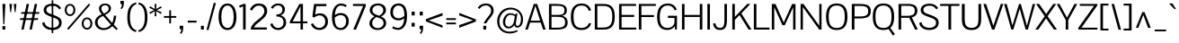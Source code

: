 SplineFontDB: 3.0
FontName: Pontano
FullName: Pontano Sans
FamilyName: Pontano Sans
Weight: Regular
Copyright: Copyright (c) 2011 by vernon adams. All rights reserved.
Version: 
FONDName: Pontano Sans
ItalicAngle: 0
UnderlinePosition: -205
UnderlineWidth: 102
Ascent: 1638
Descent: 410
UFOAscent: 1504
UFODescent: -391
LayerCount: 2
Layer: 0 0 "Back"  1
Layer: 1 0 "Fore"  0
NeedsXUIDChange: 1
OS2Version: 0
OS2_WeightWidthSlopeOnly: 0
OS2_UseTypoMetrics: 0
CreationTime: 1330538944
ModificationTime: 1330539060
PfmFamily: 0
TTFWeight: 400
TTFWidth: 5
LineGap: 0
VLineGap: 0
Panose: 0 0 0 0 0 0 0 0 0 0
OS2TypoAscent: 2025
OS2TypoAOffset: 0
OS2TypoDescent: -599
OS2TypoDOffset: 0
OS2TypoLinegap: 0
OS2WinAscent: 2025
OS2WinAOffset: 0
OS2WinDescent: 599
OS2WinDOffset: 0
HheadAscent: 0
HheadAOffset: 1
HheadDescent: 0
HheadDOffset: 1
OS2SubXSize: 1434
OS2SubYSize: 1331
OS2SubXOff: 0
OS2SubYOff: 287
OS2SupXSize: 1434
OS2SupYSize: 1331
OS2SupXOff: 0
OS2SupYOff: 977
OS2StrikeYSize: 102
OS2StrikeYPos: 512
OS2Vendor: 'newt'
Lookup: 258 0 0 "'kern' Horizontal Kerning lookup 0"  {"'kern' Horizontal Kerning lookup 0 per glyph data 0"  "'kern' Horizontal Kerning lookup 0 kerning class 1"  } ['kern' ('DFLT' <'dflt' > 'latn' <'dflt' > ) ]
MarkAttachClasses: 1
DEI: 91125
KernClass2: 25 22 "'kern' Horizontal Kerning lookup 0 kerning class 1" 
 81 A Aacute Abreve Acircumflex Adieresis Agrave Amacron Aogonek Aring Atilde uni0202
 75 D Eth O Oacute Ocircumflex Odieresis Ograve Oslash Otilde Q uni020C uni020E
 1 F
 1 K
 1 L
 1 P
 28 R Racute Rcaron Rcommaaccent
 22 T Tcommaaccent uni021A
 1 V
 1 W
 18 Y Yacute Ydieresis
 1 a
 69 b o oacute ocircumflex odieresis ograve oslash otilde p thorn uni020F
 1 d
 1 e
 1 f
 27 k kcommaaccent kgreenlandic
 9 quoteleft
 21 r rcaron rcommaaccent
 22 t tcommaaccent uni021B
 1 v
 1 w
 1 x
 18 y yacute ydieresis
 81 A Aacute Abreve Acircumflex Adieresis Agrave Amacron Aogonek Aring Atilde uni0202
 99 C Cacute Ccaron Ccedilla G O OE Oacute Ocircumflex Odieresis Ograve Oslash Otilde Q uni020C uni020E
 22 T Tcommaaccent uni021A
 1 V
 1 W
 1 X
 18 Y Yacute Ydieresis
 84 a aacute abreve acircumflex adieresis ae agrave amacron aogonek aring atilde uni0203
 1 b
 157 c cacute ccaron ccedilla d e eacute ecircumflex edieresis egrave emacron eogonek eth o oacute ocircumflex odieresis oe ograve oslash otilde q uni0207 uni020F
 5 comma
 1 g
 6 period
 13 quotedblright
 10 quoteright
 1 s
 37 u uacute ucircumflex udieresis ugrave
 1 v
 1 w
 1 x
 18 y yacute ydieresis
 0 {} 0 {} 0 {} 0 {} 0 {} 0 {} 0 {} 0 {} 0 {} 0 {} 0 {} 0 {} 0 {} 0 {} 0 {} 0 {} 0 {} 0 {} 0 {} 0 {} 0 {} 0 {} 0 {} 0 {} 0 {} -90 {} -57 {} -52 {} 0 {} -72 {} 0 {} 0 {} 0 {} 0 {} 0 {} 0 {} -70 {} -70 {} 0 {} 0 {} 0 {} -13 {} 0 {} -13 {} 0 {} -41 {} 0 {} -48 {} 0 {} 0 {} -28 {} -53 {} 0 {} 0 {} 0 {} 0 {} 0 {} 0 {} 0 {} 0 {} 0 {} 0 {} 0 {} 0 {} 0 {} 0 {} 0 {} -64 {} 0 {} 0 {} 0 {} 0 {} 0 {} 0 {} -35 {} 0 {} -31 {} 0 {} 0 {} 0 {} 0 {} 0 {} 0 {} 0 {} 0 {} 0 {} 0 {} 0 {} 0 {} 0 {} -42 {} 0 {} 0 {} 0 {} 0 {} 0 {} 0 {} 0 {} -10 {} 0 {} 0 {} 0 {} 0 {} 0 {} 0 {} 0 {} 0 {} 0 {} 0 {} -18 {} 0 {} 0 {} 0 {} -127 {} -65 {} -80 {} 0 {} -132 {} 0 {} 0 {} 0 {} 0 {} 0 {} 0 {} 0 {} 0 {} 0 {} 0 {} 0 {} 0 {} 0 {} -36 {} 0 {} -77 {} 0 {} 0 {} 0 {} 0 {} 0 {} 0 {} -20 {} 0 {} -26 {} -200 {} -14 {} -180 {} 0 {} 0 {} 0 {} 0 {} 0 {} 0 {} 0 {} 0 {} 0 {} 0 {} 0 {} 0 {} 0 {} 0 {} 0 {} -6 {} 0 {} 0 {} 0 {} 0 {} 0 {} 0 {} 0 {} 0 {} 0 {} 0 {} 0 {} 0 {} 0 {} 0 {} 0 {} -19 {} -28 {} 0 {} 0 {} 0 {} 0 {} 0 {} -74 {} 0 {} -102 {} -35 {} -84 {} -30 {} 0 {} 0 {} -50 {} -38 {} 0 {} -56 {} 0 {} -27 {} 0 {} -59 {} -21 {} 0 {} 0 {} 0 {} 0 {} 0 {} -21 {} 0 {} -35 {} 0 {} -25 {} 0 {} 0 {} 0 {} -28 {} 0 {} 0 {} 0 {} 0 {} 0 {} 0 {} -26 {} -28 {} 0 {} 0 {} 0 {} 0 {} 0 {} -30 {} 0 {} -34 {} 0 {} -22 {} 0 {} 0 {} 0 {} 0 {} 0 {} 0 {} 0 {} 0 {} 0 {} 0 {} -74 {} -16 {} 0 {} 0 {} 0 {} 0 {} 0 {} -117 {} 0 {} -90 {} 0 {} -77 {} 0 {} 0 {} 0 {} -57 {} -28 {} 0 {} 0 {} 0 {} 0 {} 0 {} 0 {} 0 {} 0 {} 0 {} 0 {} 0 {} 0 {} 0 {} 0 {} 0 {} 0 {} 0 {} 0 {} 0 {} 0 {} 0 {} 0 {} -11 {} -19 {} 0 {} -20 {} 0 {} 0 {} 0 {} 0 {} 0 {} 0 {} 0 {} 0 {} -15 {} 0 {} 0 {} 0 {} 0 {} 0 {} 0 {} 0 {} 0 {} 0 {} 0 {} 0 {} -25 {} -27 {} 0 {} 0 {} 0 {} 0 {} 0 {} 0 {} 0 {} 0 {} 0 {} 0 {} 0 {} 0 {} 0 {} 0 {} 0 {} 0 {} 0 {} 0 {} 0 {} 0 {} 0 {} 0 {} 0 {} 0 {} 0 {} 0 {} 0 {} 0 {} 0 {} 0 {} -20 {} 0 {} 0 {} 0 {} 0 {} 0 {} 0 {} 0 {} 0 {} 0 {} 0 {} 0 {} 0 {} 0 {} 0 {} 0 {} 0 {} 0 {} 0 {} 0 {} 0 {} 0 {} -20 {} 0 {} -17 {} 0 {} 0 {} 0 {} 0 {} 0 {} 0 {} 0 {} 0 {} 0 {} 0 {} 0 {} 0 {} 0 {} 0 {} 0 {} 0 {} 0 {} 0 {} 0 {} 0 {} 0 {} -26 {} 0 {} 0 {} 0 {} 0 {} 0 {} 0 {} 0 {} 0 {} 0 {} 0 {} 0 {} 0 {} -90 {} 0 {} 0 {} 0 {} 0 {} 0 {} 0 {} 0 {} 0 {} 0 {} 0 {} 0 {} 0 {} 0 {} 0 {} 0 {} 0 {} 0 {} 0 {} 0 {} 0 {} 0 {} 0 {} 0 {} 0 {} 0 {} 0 {} 0 {} 0 {} -12 {} 0 {} -7 {} 0 {} -15 {} 0 {} 0 {} 0 {} -7 {} 0 {} 0 {} 0 {} 0 {} 0 {} 0 {} 0 {} 0 {} 0 {} 0 {} 0 {} 0 {} 0 {} 0 {} 0 {} -6 {} 0 {} -4 {} 0 {} 0 {} 0 {} 0 {} 0 {} 0 {} 0 {} 0 {} 0 {} 0 {} 0 {} 0 {} 0 {} 0 {} 0 {} 0 {} 0 {} -14 {} 0 {} -6 {} 0 {} 0 {} -60 {} 0 {} 0 {} 0 {} 0 {} 0 {} 0 {} 0 {} 0 {} 0 {} 0 {} 0 {} 0 {} 0 {} 0 {} 0 {} 0 {} -15 {} 0 {} -12 {} -60 {} 0 {} -60 {} 0 {} 0 {} 0 {} 0 {} 0 {} 0 {} 0 {} 0 {} 0 {} 0 {} 0 {} 0 {} 0 {} 0 {} 0 {} 0 {} 0 {} 0 {} -10 {} 0 {} 0 {} 0 {} 0 {} 0 {} 0 {} 0 {} 0 {} 0 {} 0 {} 0 {} 0 {} 0 {} 0 {} 0 {} 0 {} 0 {} 0 {} 0 {} -43 {} 0 {} -34 {} -60 {} -58 {} -90 {} 0 {} 0 {} 0 {} 0 {} 0 {} 0 {} 0 {} 0 {}
LangName: 1033 "" "" "" "" "" "Version " "" "Pontano Sans is a trademark of vernon adams." "vernon adams" "" "Copyright (c) 2011 by vernon adams. All rights reserved." "" "newtypography.co.uk" "" "" "" "" "" "Pontano Sans" 
PickledData: "(dp1
S'com.schriftgestaltung.weight'
p2
S'Bold'
p3
sS'org.robofab.glyphOrder'
p4
(S'A'
S'Aacute'
S'Abreve'
S'Acircumflex'
S'Adieresis'
S'Agrave'
S'Amacron'
S'Aogonek'
S'Aring'
S'Atilde'
S'AE'
S'B'
S'C'
S'Cacute'
S'Ccaron'
S'Ccedilla'
S'Ccircumflex'
S'Cdotaccent'
S'D'
S'Eth'
S'Dcaron'
S'Dcroat'
S'Dz'
S'E'
S'Eacute'
S'Ecaron'
S'Ecircumflex'
S'Edieresis'
S'Egrave'
S'Emacron'
S'Eogonek'
S'F'
S'G'
S'Gbreve'
S'Gcircumflex'
S'Gcommaaccent'
S'Gdotaccent'
S'H'
S'Hbar'
S'I'
S'IJ'
S'Iacute'
S'Ibreve'
S'Icircumflex'
S'Idieresis'
S'Igrave'
S'Imacron'
S'Iogonek'
S'Itilde'
S'J'
S'Jcircumflex'
S'K'
S'Kcommaaccent'
S'L'
S'Lacute'
S'Lcaron'
S'Lcommaaccent'
S'Ldot'
S'Lslash'
S'M'
S'N'
S'Nacute'
S'Ncaron'
S'Ncommaaccent'
S'Ntilde'
S'O'
S'Oacute'
S'Obreve'
S'Ocircumflex'
S'Odieresis'
S'Ograve'
S'Ohungarumlaut'
S'Omacron'
S'Oslash'
S'Otilde'
S'OE'
S'P'
S'Thorn'
S'Q'
S'R'
S'Racute'
S'Rcaron'
S'Rcommaaccent'
S'S'
S'Sacute'
S'Scaron'
S'Scedilla'
S'Scircumflex'
S'Scommaaccent'
S'T'
S'Tcaron'
S'Tcommaaccent'
S'U'
S'Uacute'
S'Ubreve'
S'Ucircumflex'
S'Udieresis'
S'Ugrave'
S'Uhungarumlaut'
S'Umacron'
S'Uogonek'
S'Uring'
S'V'
S'W'
S'X'
S'Y'
S'Yacute'
S'Ydieresis'
S'Z'
S'Zacute'
S'Zcaron'
S'Zdotaccent'
S'a'
S'aacute'
S'abreve'
S'acircumflex'
S'adieresis'
S'agrave'
S'amacron'
S'aogonek'
S'aring'
S'atilde'
S'ae'
S'b'
S'c'
S'cacute'
S'ccaron'
S'ccedilla'
S'ccircumflex'
S'cdotaccent'
S'd'
S'eth'
S'dcaron'
S'dcroat'
S'e'
S'eacute'
S'ecaron'
S'ecircumflex'
S'edieresis'
S'egrave'
S'emacron'
S'eogonek'
S'f'
S'g'
S'gbreve'
S'gcircumflex'
S'gcommaaccent'
S'gdotaccent'
S'h'
S'hbar'
S'hcircumflex'
S'i'
S'dotlessi'
S'iacute'
S'ibreve'
S'icircumflex'
S'idieresis'
S'igrave'
S'ij'
S'imacron'
S'iogonek'
S'itilde'
S'j'
S'jcircumflex'
S'k'
S'kcommaaccent'
S'kgreenlandic'
S'l'
S'lacute'
S'lcaron'
S'lcommaaccent'
S'ldot'
S'lslash'
S'm'
S'n'
S'nacute'
S'ncaron'
S'ncommaaccent'
S'ntilde'
S'o'
S'oacute'
S'obreve'
S'ocircumflex'
S'odieresis'
S'ograve'
S'ohungarumlaut'
S'omacron'
S'oslash'
S'otilde'
S'oe'
S'p'
S'thorn'
S'q'
S'r'
S'racute'
S'rcaron'
S'rcommaaccent'
S's'
S'sacute'
S'scaron'
S'scedilla'
S'scircumflex'
S'scommaaccent'
S'germandbls'
S't'
S'tcaron'
S'tcommaaccent'
S'u'
S'uacute'
S'ubreve'
S'ucircumflex'
S'udieresis'
S'ugrave'
S'uhungarumlaut'
S'umacron'
S'uogonek'
S'uring'
S'v'
S'w'
S'x'
S'y'
S'yacute'
S'ydieresis'
S'z'
S'zacute'
S'zcaron'
S'zdotaccent'
S'mu'
S'zero'
S'one'
S'two'
S'three'
S'four'
S'five'
S'six'
S'seven'
S'eight'
S'nine'
S'onehalf'
S'onequarter'
S'threequarters'
S'ordfeminine'
S'ordmasculine'
S'asterisk'
S'backslash'
S'colon'
S'comma'
S'exclam'
S'exclamdown'
S'numbersign'
S'period'
S'periodcentered'
S'question'
S'questiondown'
S'quotedbl'
S'quotesingle'
S'semicolon'
S'slash'
S'underscore'
S'braceleft'
S'braceright'
S'bracketleft'
S'bracketright'
S'parenleft'
S'parenright'
S'emdash'
S'endash'
S'hyphen'
S'guillemotleft'
S'guillemotright'
S'guilsinglleft'
S'guilsinglright'
S'quotedblbase'
S'quotedblleft'
S'quotedblright'
S'quoteleft'
S'quoteright'
S'quotesinglbase'
S'space'
S'CR'
S'cent'
S'currency'
S'dollar'
S'sterling'
S'yen'
S'asciitilde'
S'divide'
S'equal'
S'greater'
S'less'
S'logicalnot'
S'minus'
S'multiply'
S'percent'
S'plus'
S'plusminus'
S'ampersand'
S'at'
S'bar'
S'brokenbar'
S'copyright'
S'degree'
S'paragraph'
S'registered'
S'section'
S'trademark'
S'asciicircum'
S'commaaccent'
S'acute'
S'breve'
S'caron'
S'cedilla'
S'circumflex'
S'dieresis'
S'dotaccent'
S'grave'
S'hungarumlaut'
S'macron'
S'ogonek'
S'ring'
S'tilde'
S'Euro'
S'Idot'
S'uni00B2'
S'uni00B3'
S'uni00B5'
S'uni00B9'
S'uni01C4'
S'uni01C5'
S'uni01C7'
S'uni01C8'
S'uni01CA'
S'uni01CB'
S'uni01F1'
S'uni01F4'
S'uni01F5'
S'uni0200'
S'uni0201'
S'uni0202'
S'uni0203'
S'uni0204'
S'uni0205'
S'uni0206'
S'uni0207'
S'uni0208'
S'uni0209'
S'uni020A'
S'uni020B'
S'uni020C'
S'uni020D'
S'uni020E'
S'uni020F'
S'uni021A'
S'uni021B'
S'uni0237'
S'uni0307'
S'uni030F'
S'uni0311'
S'uni0326'
S'uni2074'
S'uniFB01'
S'uniFB02'
tp5
sS'com.schriftgestaltung.fontMaster.userData'
p6
(dp7
sS'com.typesupply.MetricsMachine4.groupColors'
p8
(dp9
S'@MMK_L_U_Left'
p10
(F0
F0.5
F1
F0.25
tp11
sS'@MMK_L_X_Left'
p12
(F1
F1
F0
F0.25
tp13
sS'@MMK_L_V_Left'
p14
(F0
F0
F1
F0.25
tp15
sS'@MMK_L_t_Left'
p16
(F0
F0.5
F1
F0.25
tp17
sS'@MMK_R_n_Right'
p18
(F0
F1
F0
F0.25
tp19
sS'@MMK_R_w_Left'
p20
(F0
F1
F0
F0.25
tp21
sS'@MMK_R_v_Left'
p22
(F1
F1
F0
F0.25
tp23
sS'@MMK_R_A_Right'
p24
(F0
F1
F1
F0.25
tp25
sS'@MMK_R_o_Right'
p26
(F1
F1
F0
F0.25
tp27
sS'@MMK_R_Y_Right'
p28
(F1
F0
F0.5
F0.25
tp29
sS'@MMK_L_A_Left'
p30
(F1
F0
F1
F0.25
tp31
sS'@MMK_L_T_Left'
p32
(F0
F1
F1
F0.25
tp33
sS'@MMK_L_w_Left'
p34
(F0.5
F0
F1
F0.25
tp35
sS'@MMK_L_B_Left'
p36
(F0
F1
F0
F0.25
tp37
sS'@MMK_L_k_Left'
p38
(F1
F0
F0.5
F0.25
tp39
sS'@MMK_R_O_Right'
p40
(F1
F0.5
F0
F0.25
tp41
sS'@MMK_L_S_Left'
p42
(F1
F0
F0
F0.25
tp43
sS'@MMK_L_n_Left'
p44
(F0
F1
F0
F0.25
tp45
sS'@MMK_L_y_Left'
p46
(F1
F0
F1
F0.25
tp47
sS'@MMK_L_W_Left'
p48
(F0.5
F0
F1
F0.25
tp49
sS'@MMK_R_T_Right'
p50
(F0
F0
F1
F0.25
tp51
sS'@MMK_R_W_Right'
p52
(F1
F0
F1
F0.25
tp53
sS'@MMK_R_H_Right'
p54
(F1
F0
F0
F0.25
tp55
sS'@MMK_L_r_Left'
p56
(F0
F1
F1
F0.25
tp57
sS'@MMK_R_y_Left'
p58
(F0
F1
F1
F0.25
tp59
sS'@MMK_L_Y_Left'
p60
(F1
F0.5
F0
F0.25
tp61
sS'@MMK_L_o_Left'
p62
(F1
F1
F0
F0.25
tp63
sS'@MMK_R_V_Right'
p64
(F0.5
F0
F1
F0.25
tp65
sS'@MMK_L_v_Left'
p66
(F0
F0
F1
F0.25
tp67
sS'@MMK_R_S_Right'
p68
(F0
F0.5
F1
F0.25
tp69
sS'@MMK_R_u_Left'
p70
(F1
F0.5
F0
F0.25
tp71
sS'@MMK_L_H_Left'
p72
(F1
F0.5
F0
F0.25
tp73
sS'@MMK_R_a_Right'
p74
(F1
F0
F0
F0.25
tp75
sS'@MMK_R_U_Right'
p76
(F0
F0.5
F1
F0.25
tp77
sS'@MMK_L_R_Left'
p78
(F1
F0
F0
F0.25
tp79
sS'@MMK_L_P_Left'
p80
(F1
F0
F0.5
F0.25
tp81
sS'@MMK_L_O_Left'
p82
(F1
F0
F0
F0.25
tp83
ss."
Encoding: UnicodeBmp
Compacted: 1
UnicodeInterp: none
NameList: Adobe Glyph List
DisplaySize: -48
AntiAlias: 1
FitToEm: 1
WinInfo: 30 30 8
BeginPrivate: 5
BlueFuzz 1 1
BlueScale 8 0.039625
BlueShift 1 7
StemSnapH 14 [76 57 84 106]
StemSnapV 16 [115 94 135 150]
EndPrivate
BeginChars: 65536 362

StartChar: A
Encoding: 65 65 0
Width: 1218
VWidth: 0
Flags: W
LayerCount: 2
Fore
SplineSet
26 0 m 1
 512 1464 l 1
 704 1464 l 1
 1192 0 l 1
 1042 0 l 1
 908 399 l 1
 300 399 l 1
 172 0 l 1
 26 0 l 1
603 1362 m 1
 575 1274 537 1148 503 1040 c 2
 334 508 l 1
 874 508 l 1
 704 1041 l 2
 670 1147 630 1274 603 1362 c 1
609 1464 m 1
 609 1464 l 1
1120 10 m 1
 1120 10 l 1
609 1464 m 1
 609 1464 l 1
1120 10 m 1
 1120 10 l 1
609 1464 m 0
1089 10 m 0
EndSplineSet
EndChar

StartChar: AE
Encoding: 198 198 1
Width: 2272
VWidth: 0
Flags: W
LayerCount: 2
Fore
SplineSet
576 508 m 1
 1118 508 l 1
 1118 1364 l 1
 1071 1298 1023 1233 976 1167 c 1
 843 948 709 728 576 508 c 1
107 0 m 1
 1014 1464 l 1
 2149 1464 l 1
 2149 1352 l 1
 1262 1352 l 1
 1262 838 l 1
 1987 838 l 1
 1987 800 1986 761 1986 723 c 1
 1262 723 l 1
 1262 113 l 1
 2159 113 l 1
 2159 0 l 1
 1115 0 l 1
 1115 399 l 1
 515 399 l 1
 268 0 l 1
 107 0 l 1
1136 1464 m 1
 1136 1464 l 1
1136 1464 m 1
 1136 1464 l 1
1136 1464 m 1
 1136 1464 l 1
1136 1464 m 0
EndSplineSet
EndChar

StartChar: Aacute
Encoding: 193 193 2
Width: 1218
VWidth: 0
Flags: W
PickledData: "(dp1
S'com.typemytype.robofont.layerData'
p2
(dp3
s."
LayerCount: 2
Fore
Refer: 119 180 N 1 0 0 1 456 441 2
Refer: 0 65 N 1 0 0 1 0 0 2
EndChar

StartChar: Abreve
Encoding: 258 258 3
Width: 1218
VWidth: 0
Flags: W
LayerCount: 2
Fore
Refer: 139 728 N 1 0 0 1 207 441 2
Refer: 0 65 N 1 0 0 1 0 0 2
EndChar

StartChar: Acircumflex
Encoding: 194 194 4
Width: 1218
VWidth: 0
Flags: W
LayerCount: 2
Fore
Refer: 150 710 N 1 0 0 1 190.5 441 2
Refer: 0 65 N 1 0 0 1 0 0 2
EndChar

StartChar: Adieresis
Encoding: 196 196 5
Width: 1218
VWidth: 0
Flags: W
LayerCount: 2
Fore
Refer: 160 168 N 1 0 0 1 179 441 2
Refer: 0 65 N 1 0 0 1 0 0 2
EndChar

StartChar: Agrave
Encoding: 192 192 6
Width: 1218
VWidth: 0
Flags: W
PickledData: "(dp1
S'com.typemytype.robofont.layerData'
p2
(dp3
s."
LayerCount: 2
Fore
Refer: 189 96 N 1 0 0 1 266 441 2
Refer: 0 65 N 1 0 0 1 0 0 2
EndChar

StartChar: Amacron
Encoding: 256 256 7
Width: 1218
VWidth: 0
Flags: W
LayerCount: 2
Fore
Refer: 224 175 N 1 0 0 1 247 441 2
Refer: 0 65 N 1 0 0 1 0 0 2
EndChar

StartChar: Aogonek
Encoding: 260 260 8
Width: 1218
VWidth: 0
Flags: W
PickledData: "(dp1
S'com.typemytype.robofont.layerData'
p2
(dp3
s."
LayerCount: 2
Fore
Refer: 241 731 N 1 0 0 1 803 0 2
Refer: 0 65 N 1 0 0 1 0 0 2
EndChar

StartChar: Aring
Encoding: 197 197 9
Width: 1218
VWidth: 0
Flags: W
LayerCount: 2
Fore
Refer: 277 730 N 1 0 0 1 242 441 2
Refer: 0 65 N 1 0 0 1 0 0 2
EndChar

StartChar: Atilde
Encoding: 195 195 10
Width: 1218
VWidth: 0
Flags: W
PickledData: "(dp1
S'com.typemytype.robofont.layerData'
p2
(dp3
s."
LayerCount: 2
Fore
Refer: 297 732 N 1 0 0 1 209 441 2
Refer: 0 65 N 1 0 0 1 0 0 2
EndChar

StartChar: B
Encoding: 66 66 11
Width: 1295
VWidth: 0
Flags: W
LayerCount: 2
Fore
SplineSet
293 1357 m 1
 293 837 l 1
 521 837 l 2
 875 837 1031 851 1031 1100 c 0
 1031 1348 829 1357 594 1357 c 2
 293 1357 l 1
294 730 m 1
 294 107 l 1
 608 107 l 2
 829 107 1069 121 1069 415 c 0
 1069 718 849 730 589 730 c 2
 294 730 l 1
148 0 m 1
 148 1464 l 1
 587 1464 l 2
 889 1464 1170 1416.25 1170 1095 c 0
 1170 935 1095 824 899 790 c 1
 1114 747 1214 604 1214 413 c 0
 1214 85 1009 0 551 0 c 2
 148 0 l 1
EndSplineSet
EndChar

StartChar: C
Encoding: 67 67 12
Width: 1338
VWidth: 0
Flags: W
LayerCount: 2
Fore
SplineSet
738 1491 m 0
 996 1491 1197 1365 1269 1102 c 1
 1135 1071 l 1
 1089 1248 964 1374 733 1374 c 0
 388 1374 267 1135 267 738 c 0
 267 311 371 93 736 93 c 0
 959 93 1087 205 1149 377 c 1
 1274 338 l 1
 1192 90 984 -25 728 -25 c 0
 323 -25 114 195 114 738 c 0
 114 1269 355 1491 738 1491 c 0
681 1464 m 1
 681 1464 l 1
681 0 m 1
 681 0 l 1
681 1464 m 1
 681 1464 l 1
681 0 m 1
 681 0 l 1
669 1464 m 0
669 0 m 0
EndSplineSet
EndChar

StartChar: CR
Encoding: 13 13 13
Width: 1069
VWidth: 0
Flags: W
LayerCount: 2
EndChar

StartChar: Cacute
Encoding: 262 262 14
Width: 1338
VWidth: 0
Flags: W
PickledData: "(dp1
S'com.typemytype.robofont.layerData'
p2
(dp3
s."
LayerCount: 2
Fore
Refer: 119 180 N 1 0 0 1 551 441 2
Refer: 12 67 N 1 0 0 1 0 0 2
EndChar

StartChar: Ccaron
Encoding: 268 268 15
Width: 1338
VWidth: 0
Flags: W
LayerCount: 2
Fore
Refer: 143 711 N 1 0 0 1 243 441 2
Refer: 12 67 N 1 0 0 1 0 0 2
EndChar

StartChar: Ccedilla
Encoding: 199 199 16
Width: 1338
VWidth: 0
Flags: W
PickledData: "(dp1
S'com.typemytype.robofont.layerData'
p2
(dp3
s."
LayerCount: 2
Fore
Refer: 148 184 N 1 0 0 1 473 0 2
Refer: 12 67 N 1 0 0 1 0 0 2
EndChar

StartChar: Ccircumflex
Encoding: 264 264 17
Width: 1338
VWidth: 0
Flags: W
LayerCount: 2
Fore
Refer: 150 710 N 1 0 0 1 250.5 441 2
Refer: 12 67 N 1 0 0 1 0 0 2
EndChar

StartChar: Cdotaccent
Encoding: 266 266 18
Width: 1338
VWidth: 0
Flags: W
LayerCount: 2
Fore
Refer: 341 775 N 1 0 0 1 453 325 2
Refer: 12 67 N 1 0 0 1 0 0 2
EndChar

StartChar: D
Encoding: 68 68 19
Width: 1400
VWidth: 0
Flags: W
LayerCount: 2
Fore
SplineSet
653 1350 m 2
 294 1350 l 1
 294 114 l 1
 597 114 l 2
 1008 114 1144 289 1144 737 c 0
 1144 1130 1037 1350 653 1350 c 2
148 1464 m 1
 652 1464 l 2
 1064 1464 1287 1280 1287 738 c 0
 1287 203 1083 0 645 0 c 2
 148 0 l 1
 148 1464 l 1
706 1464 m 1
 706 1464 l 1
700 1464 m 1
 700 1464 l 1
700 732 m 1
 700 732 l 1
700 1464 m 1
 700 1464 l 1
700 732 m 1
 700 732 l 1
700 1464 m 0
700 732 m 0
EndSplineSet
EndChar

StartChar: Dcaron
Encoding: 270 270 20
Width: 1400
VWidth: 0
Flags: W
LayerCount: 2
Fore
Refer: 143 711 N 1 0 0 1 274 441 2
Refer: 19 68 N 1 0 0 1 0 0 2
EndChar

StartChar: Dcroat
Encoding: 272 272 21
Width: 1391
VWidth: 0
Flags: W
LayerCount: 2
Fore
Refer: 31 208 N 1 0 0 1 0 0 2
EndChar

StartChar: Dz
Encoding: 498 498 22
Width: 2278
VWidth: 0
Flags: W
LayerCount: 2
Fore
Refer: 357 122 N 1 0 0 1 1400 0 2
Refer: 19 68 N 1 0 0 1 0 0 2
EndChar

StartChar: E
Encoding: 69 69 23
Width: 1143
VWidth: 0
Flags: W
LayerCount: 2
Fore
SplineSet
1128 0 m 1
 148 0 l 1
 148 1464 l 1
 1117 1464 l 1
 1117 1352 l 1
 294 1352 l 1
 294 838 l 1
 1010 838 l 1
 1010 723 l 1
 294 723 l 1
 294 113 l 1
 1128 113 l 1
 1128 0 l 1
589 1464 m 1
 589 1464 l 1
589 0 m 1
 589 0 l 1
1060 10 m 1
 1060 10 l 1
589 1464 m 1
 589 1464 l 1
589 0 m 1
 589 0 l 1
1060 10 m 1
 1060 10 l 1
572 1464 m 0
572 0 m 0
1029 10 m 0
EndSplineSet
EndChar

StartChar: Eacute
Encoding: 201 201 24
Width: 1143
VWidth: 0
Flags: W
PickledData: "(dp1
S'com.typemytype.robofont.layerData'
p2
(dp3
s."
LayerCount: 2
Fore
Refer: 119 180 N 1 0 0 1 432 441 2
Refer: 23 69 N 1 0 0 1 0 0 2
EndChar

StartChar: Ecaron
Encoding: 282 282 25
Width: 1143
VWidth: 0
Flags: W
LayerCount: 2
Fore
Refer: 143 711 N 1 0 0 1 146 441 2
Refer: 23 69 N 1 0 0 1 0 0 2
EndChar

StartChar: Ecircumflex
Encoding: 202 202 26
Width: 1143
VWidth: 0
Flags: W
LayerCount: 2
Fore
Refer: 150 710 N 1 0 0 1 153.5 441 2
Refer: 23 69 N 1 0 0 1 0 0 2
EndChar

StartChar: Edieresis
Encoding: 203 203 27
Width: 1143
VWidth: 0
Flags: W
LayerCount: 2
Fore
Refer: 160 168 N 1 0 0 1 142 441 2
Refer: 23 69 N 1 0 0 1 0 0 2
EndChar

StartChar: Egrave
Encoding: 200 200 28
Width: 1143
VWidth: 0
Flags: W
LayerCount: 2
Fore
Refer: 189 96 N 1 0 0 1 325 441 2
Refer: 23 69 N 1 0 0 1 0 0 2
EndChar

StartChar: Emacron
Encoding: 274 274 29
Width: 1143
VWidth: 0
Flags: W
LayerCount: 2
Fore
Refer: 224 175 N 1 0 0 1 210 441 2
Refer: 23 69 N 1 0 0 1 0 0 2
EndChar

StartChar: Eogonek
Encoding: 280 280 30
Width: 1143
VWidth: 0
Flags: W
LayerCount: 2
Fore
Refer: 241 731 N 1 0 0 1 683 0 2
Refer: 23 69 N 1 0 0 1 0 0 2
EndChar

StartChar: Eth
Encoding: 208 208 31
Width: 1391
VWidth: 0
Flags: W
LayerCount: 2
Fore
SplineSet
0 702 m 1
 0 788 l 1
 140 788 l 1
 140 1464 l 1
 644 1464 l 2
 1056 1464 1270 1280 1270 738 c 0
 1270 203 1075 0 637 0 c 2
 140 0 l 1
 140 702 l 1
 0 702 l 1
645 1350 m 2
 286 1350 l 1
 286 788 l 1
 550 788 l 1
 550 702 l 1
 286 702 l 1
 286 114 l 1
 589 114 l 2
 1000 114 1127 289 1127 737 c 0
 1127 1130 1029 1350 645 1350 c 2
EndSplineSet
EndChar

StartChar: Euro
Encoding: 8364 8364 32
Width: 1275
VWidth: 0
Flags: W
LayerCount: 2
Fore
SplineSet
1154 340 m 1
 1032 379 l 1
 969 205 914 97 689 95 c 1
 435 95 310 262 275 586 c 1
 641 586 l 1
 641 672 l 1
 268 672 l 1
 267 694 267 778 268 796 c 1
 641 796 l 1
 641 882 l 1
 274 882 l 1
 305 1189 414 1376 688 1376 c 0
 924 1376 968 1254 1015 1073 c 1
 1149 1104 l 1
 1080 1404 919 1493 682 1493 c 0
 366 1493 163 1301 121 882 c 1
 -13 882 l 1
 -13 796 l 1
 115 796 l 1
 114 778 114 694 115 672 c 1
 -13 672 l 1
 -13 586 l 1
 122 586 l 1
 168 159 381 -23 686 -23 c 0
 982 -23 1083 108 1154 340 c 1
EndSplineSet
EndChar

StartChar: F
Encoding: 70 70 33
Width: 1094
VWidth: 0
Flags: W
LayerCount: 2
Fore
SplineSet
1117 1352 m 1
 294 1352 l 1
 294 830 l 1
 1009 830 l 1
 1009 716 l 1
 294 716 l 1
 294 0 l 1
 148 0 l 1
 148 1464 l 1
 1117 1464 l 1
 1117 1352 l 1
EndSplineSet
Kerns2: 257 -140 "'kern' Horizontal Kerning lookup 0 per glyph data 0"  183 -26 "'kern' Horizontal Kerning lookup 0 per glyph data 0"  152 -180 "'kern' Horizontal Kerning lookup 0 per glyph data 0" 
EndChar

StartChar: G
Encoding: 71 71 34
Width: 1374
VWidth: 0
Flags: W
LayerCount: 2
Fore
SplineSet
735 1491 m 0
 958 1491 1151 1381 1236 1150 c 1
 1114 1096 l 1
 1046 1280 915 1374 734 1374 c 0
 400 1374 267 1149 267 721 c 0
 267 319 381 93 719 93 c 0
 885 93 1104 203 1104 444 c 2
 1104 664 l 1
 732 664 l 1
 732 789 l 1
 1248 789 l 1
 1248 581 l 2
 1248 428 1238 0 1238 0 c 1
 1145 0 l 1
 1113 191 l 1
 1040 68 885 -24 701 -24 c 0
 360 -24 114 165 114 722 c 0
 114 1271 360 1491 735 1491 c 0
687 1464 m 1
 687 1464 l 1
687 0 m 1
 687 0 l 1
687 1464 m 1
 687 1464 l 1
687 0 m 1
 687 0 l 1
687 1464 m 0
687 0 m 0
EndSplineSet
EndChar

StartChar: Gbreve
Encoding: 286 286 35
Width: 1374
VWidth: 0
Flags: W
LayerCount: 2
Fore
Refer: 139 728 N 1 0 0 1 285 441 2
Refer: 34 71 N 1 0 0 1 0 0 2
EndChar

StartChar: Gcircumflex
Encoding: 284 284 36
Width: 1374
VWidth: 0
Flags: W
LayerCount: 2
Fore
Refer: 150 710 N 1 0 0 1 268.5 441 2
Refer: 34 71 N 1 0 0 1 0 0 2
EndChar

StartChar: Gcommaaccent
Encoding: 290 290 37
Width: 1374
VWidth: 0
Flags: W
PickledData: "(dp1
S'com.typemytype.robofont.layerData'
p2
(dp3
s."
LayerCount: 2
Fore
Refer: 153 806 N 1 0 0 1 467.5 0 2
Refer: 34 71 N 1 0 0 1 0 0 2
EndChar

StartChar: Gdotaccent
Encoding: 288 288 38
Width: 1374
VWidth: 0
Flags: W
LayerCount: 2
Fore
Refer: 341 775 N 1 0 0 1 416 325 2
Refer: 34 71 N 1 0 0 1 0 0 2
EndChar

StartChar: H
Encoding: 72 72 39
Width: 1457
VWidth: 0
Flags: W
LayerCount: 2
Fore
SplineSet
1164 836 m 1
 1164 1464 l 1
 1309 1464 l 1
 1309 0 l 1
 1164 0 l 1
 1164 720 l 1
 294 720 l 1
 294 0 l 1
 148 0 l 1
 148 1464 l 1
 294 1464 l 1
 294 836 l 1
 1164 836 l 1
729 1464 m 1
 729 1464 l 1
729 732 m 1
 729 732 l 1
729 1464 m 1
 729 1464 l 1
729 732 m 1
 729 732 l 1
729 1464 m 0
729 732 m 0
EndSplineSet
EndChar

StartChar: Hbar
Encoding: 294 294 40
Width: 1457
VWidth: 0
Flags: W
LayerCount: 2
Fore
SplineSet
48 1144 m 1
 48 1230 l 1
 1400 1230 l 1
 1400 1144 l 1
 48 1144 l 1
1164 836 m 1
 1164 1464 l 1
 1309 1464 l 1
 1309 0 l 1
 1164 0 l 1
 1164 720 l 1
 294 720 l 1
 294 0 l 1
 148 0 l 1
 148 1464 l 1
 294 1464 l 1
 294 836 l 1
 1164 836 l 1
EndSplineSet
EndChar

StartChar: I
Encoding: 73 73 41
Width: 464
VWidth: 0
Flags: W
LayerCount: 2
Fore
SplineSet
309 0 m 1
 163 0 l 1
 163 1464 l 1
 309 1464 l 1
 309 0 l 1
236 1464 m 1
 236 1464 l 1
418 10 m 1
 418 10 l 1
236 1464 m 1
 236 1464 l 1
418 10 m 1
 418 10 l 1
232 1464 m 0
418 10 m 0
EndSplineSet
EndChar

StartChar: IJ
Encoding: 306 306 42
Width: 1418
VWidth: 0
Flags: W
LayerCount: 2
Fore
Refer: 52 74 N 1 0 0 1 464 0 2
Refer: 41 73 N 1 0 0 1 0 0 2
EndChar

StartChar: Iacute
Encoding: 205 205 43
Width: 464
VWidth: 0
Flags: W
LayerCount: 2
Fore
Refer: 119 180 N 1 0 0 1 -17 441 2
Refer: 41 73 N 1 0 0 1 0 0 2
EndChar

StartChar: Ibreve
Encoding: 300 300 44
Width: 464
VWidth: 0
Flags: W
LayerCount: 2
Fore
Refer: 139 728 N 1 0 0 1 -170 441 2
Refer: 41 73 N 1 0 0 1 0 0 2
EndChar

StartChar: Icircumflex
Encoding: 206 206 45
Width: 464
VWidth: 0
Flags: W
LayerCount: 2
Fore
Refer: 150 710 N 1 0 0 1 -186.5 441 2
Refer: 41 73 N 1 0 0 1 0 0 2
EndChar

StartChar: Idieresis
Encoding: 207 207 46
Width: 464
VWidth: 0
Flags: W
LayerCount: 2
Fore
Refer: 160 168 N 1 0 0 1 -198 441 2
Refer: 41 73 N 1 0 0 1 0 0 2
EndChar

StartChar: Idot
Encoding: 304 304 47
Width: 464
VWidth: 0
Flags: W
LayerCount: 2
Fore
Refer: 341 775 N 1 0 0 1 -42 345 2
Refer: 41 73 N 1 0 0 1 0 0 2
EndChar

StartChar: Igrave
Encoding: 204 204 48
Width: 464
VWidth: 0
Flags: W
LayerCount: 2
Fore
Refer: 189 96 N 1 0 0 1 -15 441 2
Refer: 41 73 N 1 0 0 1 0 0 2
EndChar

StartChar: Imacron
Encoding: 298 298 49
Width: 464
VWidth: 0
Flags: W
LayerCount: 2
Fore
Refer: 224 175 N 1 0 0 1 -130 441 2
Refer: 41 73 N 1 0 0 1 0 0 2
EndChar

StartChar: Iogonek
Encoding: 302 302 50
Width: 464
VWidth: 0
Flags: W
PickledData: "(dp1
S'com.typemytype.robofont.layerData'
p2
(dp3
s."
LayerCount: 2
Fore
Refer: 241 731 N 1 0 0 1 -51 0 2
Refer: 41 73 N 1 0 0 1 0 0 2
EndChar

StartChar: Itilde
Encoding: 296 296 51
Width: 464
VWidth: 0
Flags: W
PickledData: "(dp1
S'com.typemytype.robofont.layerData'
p2
(dp3
s."
LayerCount: 2
Fore
Refer: 297 732 N 1 0 0 1 -168 441 2
Refer: 41 73 N 1 0 0 1 0 0 2
EndChar

StartChar: J
Encoding: 74 74 52
Width: 954
VWidth: 0
Flags: W
LayerCount: 2
Fore
SplineSet
21 334 m 1
 151 369 l 1
 189 198 255 93 417 93 c 1
 657 95 673 306 673 541 c 2
 673 1464 l 1
 818 1464 l 1
 818 544 l 2
 818 166 718 -25 405 -25 c 0
 179 -25 64 117 21 334 c 1
437 1464 m 1
 437 1464 l 1
437 1464 m 1
 437 1464 l 1
477 1464 m 0
EndSplineSet
EndChar

StartChar: Jcircumflex
Encoding: 308 308 53
Width: 954
VWidth: 0
Flags: W
PickledData: "(dp1
S'com.typemytype.robofont.layerData'
p2
(dp3
s."
LayerCount: 2
Fore
Refer: 150 710 N 1 0 0 1 -8 441 2
Refer: 52 74 N 1 0 0 1 0 0 2
EndChar

StartChar: K
Encoding: 75 75 54
Width: 1252
VWidth: 0
Flags: W
LayerCount: 2
Fore
SplineSet
1180 1466 m 1
 665 926 l 1
 1244 0 l 1
 1077 0 l 1
 562 828 l 1
 294 553 l 1
 294 0 l 1
 148 0 l 1
 148 1466 l 1
 294 1466 l 1
 294 726 l 1
 1003 1466 l 1
 1180 1466 l 1
677 1464 m 1
 677 1464 l 1
677 0 m 1
 677 0 l 1
677 1464 m 1
 677 1464 l 1
677 0 m 1
 677 0 l 1
626 1464 m 0
626 0 m 0
EndSplineSet
EndChar

StartChar: Kcommaaccent
Encoding: 310 310 55
Width: 1252
VWidth: 0
Flags: W
PickledData: "(dp1
S'com.typemytype.robofont.layerData'
p2
(dp3
s."
LayerCount: 2
Fore
Refer: 153 806 N 1 0 0 1 406.5 0 2
Refer: 54 75 N 1 0 0 1 0 0 2
EndChar

StartChar: L
Encoding: 76 76 56
Width: 1020
VWidth: 0
Flags: W
LayerCount: 2
Fore
SplineSet
1041 0 m 1
 148 0 l 1
 148 1464 l 1
 294 1464 l 1
 294 113 l 1
 1041 113 l 1
 1041 0 l 1
532 1464 m 1
 532 1464 l 1
532 0 m 1
 532 0 l 1
532 1464 m 1
 532 1464 l 1
532 0 m 1
 532 0 l 1
510 1464 m 0
510 0 m 0
EndSplineSet
Kerns2: 269 -120 "'kern' Horizontal Kerning lookup 0 per glyph data 0"  267 -170 "'kern' Horizontal Kerning lookup 0 per glyph data 0" 
EndChar

StartChar: Lacute
Encoding: 313 313 57
Width: 1020
VWidth: 0
Flags: W
LayerCount: 2
Fore
Refer: 119 180 N 1 0 0 1 261 441 2
Refer: 56 76 N 1 0 0 1 0 0 2
EndChar

StartChar: Lcaron
Encoding: 317 317 58
Width: 1020
VWidth: 0
Flags: W
LayerCount: 2
Fore
Refer: 152 44 N 1 0 0 1 669 1272 2
Refer: 56 76 N 1 0 0 1 0 0 2
EndChar

StartChar: Lcommaaccent
Encoding: 315 315 59
Width: 1020
VWidth: 0
Flags: W
PickledData: "(dp1
S'com.typemytype.robofont.layerData'
p2
(dp3
s."
LayerCount: 2
Fore
Refer: 153 806 N 1 0 0 1 379 0 2
Refer: 56 76 N 1 0 0 1 0 0 2
EndChar

StartChar: Ldot
Encoding: 319 319 60
Width: 1020
VWidth: 0
Flags: W
LayerCount: 2
Fore
Refer: 258 183 N 1 0 0 1 615 95 2
Refer: 56 76 N 1 0 0 1 0 0 2
EndChar

StartChar: Lslash
Encoding: 321 321 61
Width: 1055
VWidth: 0
Flags: W
LayerCount: 2
Fore
SplineSet
-1 658 m 1
 -1 784 l 1
 140 847 l 1
 140 1464 l 1
 286 1464 l 1
 286 913 l 1
 532 1024 l 1
 532 898 l 1
 286 787 l 1
 286 113 l 1
 1033 113 l 1
 1033 0 l 1
 140 0 l 1
 140 721 l 1
 -1 658 l 1
EndSplineSet
EndChar

StartChar: M
Encoding: 77 77 62
Width: 1645
VWidth: 0
Flags: W
LayerCount: 2
Fore
SplineSet
148 0 m 1
 148 1463 l 1
 359 1463 l 1
 826 405 l 1
 1306 1462 l 1
 1497 1462 l 1
 1497 0 l 1
 1363 0 l 1
 1363 1275 l 1
 888 250 l 1
 753 250 l 1
 287 1281 l 1
 287 0 l 1
 148 0 l 1
EndSplineSet
EndChar

StartChar: N
Encoding: 78 78 63
Width: 1491
VWidth: 0
Flags: W
LayerCount: 2
Fore
SplineSet
148 0 m 1
 148 1464 l 1
 311 1464 l 1
 1214 221 l 1
 1214 614 l 1
 1214 1464 l 1
 1343 1464 l 1
 1343 0 l 1
 1211 0 l 1
 279 1290 l 1
 279 1175 281 1009 281 875 c 2
 281 0 l 1
 148 0 l 1
746 1464 m 1
 746 1464 l 1
746 0 m 1
 746 0 l 1
746 1464 m 1
 746 1464 l 1
746 0 m 1
 746 0 l 1
746 1464 m 0
746 0 m 0
EndSplineSet
EndChar

StartChar: Nacute
Encoding: 323 323 64
Width: 1491
VWidth: 0
Flags: W
LayerCount: 2
Fore
Refer: 119 180 N 1 0 0 1 497 441 2
Refer: 63 78 N 1 0 0 1 0 0 2
EndChar

StartChar: Ncaron
Encoding: 327 327 65
Width: 1491
VWidth: 0
Flags: W
PickledData: "(dp1
S'com.typemytype.robofont.layerData'
p2
(dp3
s."
LayerCount: 2
Fore
Refer: 143 711 N 1 0 0 1 345 441 2
Refer: 63 78 N 1 0 0 1 0 0 2
EndChar

StartChar: Ncommaaccent
Encoding: 325 325 66
Width: 1491
VWidth: 0
Flags: W
PickledData: "(dp1
S'com.typemytype.robofont.layerData'
p2
(dp3
s."
LayerCount: 2
Fore
Refer: 153 806 N 1 0 0 1 596 0 2
Refer: 63 78 N 1 0 0 1 0 0 2
EndChar

StartChar: Ntilde
Encoding: 209 209 67
Width: 1491
VWidth: 0
Flags: W
PickledData: "(dp1
S'com.typemytype.robofont.layerData'
p2
(dp3
s."
LayerCount: 2
Fore
Refer: 297 732 N 1 0 0 1 373 441 2
Refer: 63 78 N 1 0 0 1 0 0 2
EndChar

StartChar: O
Encoding: 79 79 68
Width: 1449
VWidth: 0
Flags: W
LayerCount: 2
Fore
SplineSet
723 1491 m 0
 1103 1491 1335 1281 1335 741 c 0
 1335 193 1113 -25 722 -25 c 0
 339 -25 114 186 114 740 c 0
 114 1282 344 1491 723 1491 c 0
722 1374 m 0
 370 1374 267 1130 267 741 c 0
 267 302 385 93 723 93 c 0
 1062 93 1180 298 1180 740 c 0
 1180 1130 1076 1374 722 1374 c 0
725 1464 m 1
 725 1464 l 1
725 1464 m 0
EndSplineSet
EndChar

StartChar: OE
Encoding: 338 338 69
Width: 2171
VWidth: 0
Flags: W
LayerCount: 2
Fore
SplineSet
720 1374 m 0
 1074 1374 1157 1130 1157 740 c 0
 1157 298 1060 93 721 93 c 0
 383 93 265 302 265 741 c 0
 265 1130 368 1374 720 1374 c 0
2121 113 m 1
 1310 113 l 1
 1310 723 l 1
 1996 723 l 1
 1996 838 l 1
 1310 838 l 1
 1310 1352 l 1
 2110 1352 l 1
 2110 1464 l 1
 1163 1464 l 1
 1163 1464 1164 1352 1163 1288 c 1
 1073 1430 926 1491 721 1491 c 0
 342 1491 112 1282 112 740 c 0
 112 186 337 -25 720 -25 c 0
 929 -25 1074 37 1164 180 c 1
 1164 117 1165 1 1164 0 c 1
 2121 0 l 1
 2121 113 l 1
1086 1464 m 0
EndSplineSet
EndChar

StartChar: Oacute
Encoding: 211 211 70
Width: 1449
VWidth: 0
Flags: W
PickledData: "(dp1
S'com.typemytype.robofont.layerData'
p2
(dp3
s."
LayerCount: 2
Fore
Refer: 119 180 N 1 0 0 1 566 441 2
Refer: 68 79 N 1 0 0 1 0 0 2
EndChar

StartChar: Obreve
Encoding: 334 334 71
Width: 1449
VWidth: 0
Flags: W
LayerCount: 2
Fore
Refer: 139 728 N 1 0 0 1 323 441 2
Refer: 68 79 N 1 0 0 1 0 0 2
EndChar

StartChar: Ocircumflex
Encoding: 212 212 72
Width: 1449
VWidth: 0
Flags: W
LayerCount: 2
Fore
Refer: 150 710 N 1 0 0 1 306.5 441 2
Refer: 68 79 N 1 0 0 1 0 0 2
EndChar

StartChar: Odieresis
Encoding: 214 214 73
Width: 1449
VWidth: 0
Flags: W
LayerCount: 2
Fore
Refer: 160 168 N 1 0 0 1 295 441 2
Refer: 68 79 N 1 0 0 1 0 0 2
EndChar

StartChar: Ograve
Encoding: 210 210 74
Width: 1449
VWidth: 0
Flags: W
PickledData: "(dp1
S'com.typemytype.robofont.layerData'
p2
(dp3
s."
LayerCount: 2
Fore
Refer: 189 96 N 1 0 0 1 401 441 2
Refer: 68 79 N 1 0 0 1 0 0 2
EndChar

StartChar: Ohungarumlaut
Encoding: 336 336 75
Width: 1449
VWidth: 0
Flags: W
PickledData: "(dp1
S'com.typemytype.robofont.layerData'
p2
(dp3
s."
LayerCount: 2
Fore
Refer: 198 733 N 1 0 0 1 487 441 2
Refer: 68 79 N 1 0 0 1 0 0 2
EndChar

StartChar: Omacron
Encoding: 332 332 76
Width: 1449
VWidth: 0
Flags: W
LayerCount: 2
Fore
Refer: 224 175 N 1 0 0 1 363 441 2
Refer: 68 79 N 1 0 0 1 0 0 2
EndChar

StartChar: Oslash
Encoding: 216 216 77
Width: 1463
VWidth: 0
Flags: W
LayerCount: 2
Fore
SplineSet
320 -204 m 1
 235 -160 l 1
 1126 1658 l 1
 1210 1614 l 1
 320 -204 l 1
732 1464 m 1
 732 1464 l 1
732 1464 m 1
 732 1464 l 1
732 1464 m 1
 732 1464 l 1
732 1464 m 0
EndSplineSet
Refer: 68 79 N 1 0 0 1 0 0 2
EndChar

StartChar: Otilde
Encoding: 213 213 78
Width: 1449
VWidth: 0
Flags: W
PickledData: "(dp1
S'com.typemytype.robofont.layerData'
p2
(dp3
s."
LayerCount: 2
Fore
Refer: 297 732 N 1 0 0 1 325 441 2
Refer: 68 79 N 1 0 0 1 0 0 2
EndChar

StartChar: P
Encoding: 80 80 79
Width: 1253
VWidth: 0
Flags: W
LayerCount: 2
Fore
SplineSet
148 0 m 1
 148 1464 l 1
 579 1464 l 2
 1055 1464 1231 1360 1231 1063 c 0
 1231 724 1032 635 520 635 c 2
 298 635 l 1
 298 0 l 1
 148 0 l 1
304 1350 m 1
 304 748 l 1
 576 748 l 1
 939 749.003 1083 807.193 1083 1055 c 0
 1083 1304 939 1350 556 1350 c 2
 304 1350 l 1
EndSplineSet
EndChar

StartChar: Q
Encoding: 81 81 80
Width: 1449
VWidth: 0
Flags: W
LayerCount: 2
Fore
SplineSet
1266 -345 m 1
 1016 30 l 1
 1016.14 30.1602 l 1
 933.128 -7.48621 834.65 -25 722 -25 c 0
 339 -25 114 186 114 740 c 0
 114 1282 344 1491 723 1491 c 0
 1103 1491 1335 1281 1335 741 c 0
 1335 419.082 1258.39 211.043 1115.92 94.1787 c 1
 1374 -263 l 1
 1266 -345 l 1
722 1374 m 0
 370 1374 267 1130 267 741 c 0
 267 302 385 93 723 93 c 0
 1062 93 1180 298 1180 740 c 0
 1180 1130 1076 1374 722 1374 c 0
EndSplineSet
EndChar

StartChar: R
Encoding: 82 82 81
Width: 1295
VWidth: 0
Flags: W
LayerCount: 2
Fore
SplineSet
1223 1075 m 0
 1223 876 1122.58 752.323 907 695 c 1
 1247 0 l 1
 1091 0 l 1
 759 673 l 1
 298 673 l 1
 298 0 l 1
 148 0 l 1
 148 1463 l 1
 686 1465 l 2
 1073 1466 1223 1337 1223 1075 c 0
304 1356 m 1
 304 786 l 1
 653 786 l 2
 867 786 1074 819 1074 1073 c 0
 1074 1334 878 1356 677 1356 c 2
 304 1356 l 1
664 0 m 1
 664 0 l 1
664 1464 m 1
 664 1464 l 1
664 0 m 1
 664 0 l 1
648 1464 m 0
648 0 m 0
EndSplineSet
EndChar

StartChar: Racute
Encoding: 340 340 82
Width: 1295
VWidth: 0
Flags: W
LayerCount: 2
Fore
Refer: 119 180 N 1 0 0 1 399 441 2
Refer: 81 82 N 1 0 0 1 0 0 2
EndChar

StartChar: Rcaron
Encoding: 344 344 83
Width: 1295
VWidth: 0
Flags: W
LayerCount: 2
Fore
Refer: 143 711 N 1 0 0 1 222 441 2
Refer: 81 82 N 1 0 0 1 0 0 2
EndChar

StartChar: Rcommaaccent
Encoding: 342 342 84
Width: 1295
VWidth: 0
Flags: W
PickledData: "(dp1
S'com.typemytype.robofont.layerData'
p2
(dp3
s."
LayerCount: 2
Fore
Refer: 153 806 N 1 0 0 1 477 0 2
Refer: 81 82 N 1 0 0 1 0 0 2
EndChar

StartChar: S
Encoding: 83 83 85
Width: 1216
VWidth: 0
Flags: W
LayerCount: 2
Fore
SplineSet
618 1482 m 0
 850 1482 1009 1411 1127 1231 c 1
 1019 1151 l 1
 939 1293 797 1364 639 1364 c 0
 446 1364 284 1298 284 1128 c 0
 284 931 540 895 713 829 c 0
 982 726 1158 646 1158 393 c 0
 1158 126 941 -25 615 -25 c 0
 390 -25 101 69 45 373 c 1
 168 426 l 1
 228 205 377 101 624 101 c 0
 803 101 1005 167 1005 388 c 0
 1005 584 849 633 565 731 c 0
 355 804 131 877 131 1116 c 0
 131 1369 372 1482 618 1482 c 0
616 1464 m 1
 616 1464 l 1
616 0 m 1
 616 0 l 1
616 1464 m 1
 616 1464 l 1
616 0 m 1
 616 0 l 1
608 1464 m 0
608 0 m 0
EndSplineSet
EndChar

StartChar: Sacute
Encoding: 346 346 86
Width: 1216
VWidth: 0
Flags: W
PickledData: "(dp1
S'com.typemytype.robofont.layerData'
p2
(dp3
s."
LayerCount: 2
Fore
Refer: 119 180 N 1 0 0 1 461 441 2
Refer: 85 83 N 1 0 0 1 0 0 2
EndChar

StartChar: Scaron
Encoding: 352 352 87
Width: 1216
VWidth: 0
Flags: W
LayerCount: 2
Fore
Refer: 143 711 N 1 0 0 1 182 441 2
Refer: 85 83 N 1 0 0 1 0 0 2
EndChar

StartChar: Scedilla
Encoding: 350 350 88
Width: 1216
VWidth: 0
Flags: W
LayerCount: 2
Fore
Refer: 148 184 N 1 0 0 1 357.5 0 2
Refer: 85 83 N 1 0 0 1 0 0 2
EndChar

StartChar: Scircumflex
Encoding: 348 348 89
Width: 1216
VWidth: 0
Flags: W
LayerCount: 2
Fore
Refer: 150 710 N 1 0 0 1 189.5 441 2
Refer: 85 83 N 1 0 0 1 0 0 2
EndChar

StartChar: Scommaaccent
Encoding: 536 536 90
Width: 1216
VWidth: 0
Flags: W
PickledData: "(dp1
S'com.typemytype.robofont.layerData'
p2
(dp3
s."
LayerCount: 2
Fore
Refer: 153 806 N 1 0 0 1 416 0 2
Refer: 85 83 N 1 0 0 1 0 0 2
EndChar

StartChar: T
Encoding: 84 84 91
Width: 1119
VWidth: 0
Flags: W
LayerCount: 2
Fore
SplineSet
9 1352 m 1
 9 1465 l 1
 1110 1465 l 1
 1110 1352 l 1
 636 1352 l 1
 636 0 l 1
 483 0 l 1
 483 1352 l 1
 9 1352 l 1
560 1464 m 1
 560 1464 l 1
560 0 m 1
 560 0 l 1
560 732 m 1
 560 732 l 1
560 1464 m 1
 560 1464 l 1
560 0 m 1
 560 0 l 1
560 732 m 1
 560 732 l 1
560 1464 m 0
560 0 m 0
560 732 m 0
EndSplineSet
EndChar

StartChar: Tcaron
Encoding: 356 356 92
Width: 1119
VWidth: 0
Flags: W
LayerCount: 2
Fore
Refer: 143 711 N 1 0 0 1 134 441 2
Refer: 91 84 N 1 0 0 1 0 0 2
EndChar

StartChar: Tcommaaccent
Encoding: 538 538 93
Width: 1119
VWidth: 0
Flags: W
PickledData: "(dp1
S'com.typemytype.robofont.layerData'
p2
(dp3
s."
LayerCount: 2
Fore
Refer: 148 184 N 1 0 0 1 299 -94 2
Refer: 91 84 N 1 0 0 1 0 0 2
EndChar

StartChar: Thorn
Encoding: 222 222 94
Width: 1261
VWidth: 0
Flags: W
LayerCount: 2
Fore
SplineSet
140 0 m 1
 140 1464 l 1
 296 1464 l 1
 296 1145 l 1
 561 1145 l 2
 1030 1145 1203 1068 1203 779 c 0
 1203 448 1007 383 502 383 c 2
 290 383 l 1
 290 0 l 1
 140 0 l 1
296 1031 m 1
 296 497 l 1
 558 497 l 1
 914 498 1055 532 1055 771 c 0
 1055 1011 914 1031 538 1031 c 2
 296 1031 l 1
EndSplineSet
EndChar

StartChar: U
Encoding: 85 85 95
Width: 1346
VWidth: 0
Flags: W
LayerCount: 2
Fore
SplineSet
123 574 m 2
 123 1464 l 1
 283 1464 l 1
 283 598 l 2
 283 306 348 98 676 98 c 0
 1002 98 1066 306 1066 598 c 2
 1066 1464 l 1
 1223 1464 l 1
 1223 581 l 2
 1223 161 1046 -25 670 -25 c 0
 308 -25 123 152 123 574 c 2
673 1464 m 1
 673 1464 l 1
1211 10 m 1
 1211 10 l 1
673 1464 m 1
 673 1464 l 1
1211 10 m 1
 1211 10 l 1
673 1464 m 0
1211 10 m 0
EndSplineSet
EndChar

StartChar: Uacute
Encoding: 218 218 96
Width: 1346
VWidth: 0
Flags: W
PickledData: "(dp1
S'com.typemytype.robofont.layerData'
p2
(dp3
s."
LayerCount: 2
Fore
Refer: 119 180 N 1 0 0 1 478 441 2
Refer: 95 85 N 1 0 0 1 0 0 2
EndChar

StartChar: Ubreve
Encoding: 364 364 97
Width: 1346
VWidth: 0
Flags: W
LayerCount: 2
Fore
Refer: 139 728 N 1 0 0 1 271 441 2
Refer: 95 85 N 1 0 0 1 0 0 2
EndChar

StartChar: Ucircumflex
Encoding: 219 219 98
Width: 1346
VWidth: 0
Flags: W
LayerCount: 2
Fore
Refer: 150 710 N 1 0 0 1 254.5 441 2
Refer: 95 85 N 1 0 0 1 0 0 2
EndChar

StartChar: Udieresis
Encoding: 220 220 99
Width: 1346
VWidth: 0
Flags: W
PickledData: "(dp1
S'com.typemytype.robofont.layerData'
p2
(dp3
s."
LayerCount: 2
Fore
Refer: 160 168 N 1 0 0 1 282 441 2
Refer: 95 85 N 1 0 0 1 0 0 2
EndChar

StartChar: Ugrave
Encoding: 217 217 100
Width: 1346
VWidth: 0
Flags: W
LayerCount: 2
Fore
Refer: 189 96 N 1 0 0 1 426 441 2
Refer: 95 85 N 1 0 0 1 0 0 2
EndChar

StartChar: Uhungarumlaut
Encoding: 368 368 101
Width: 1346
VWidth: 0
Flags: W
PickledData: "(dp1
S'com.typemytype.robofont.layerData'
p2
(dp3
s."
LayerCount: 2
Fore
Refer: 198 733 N 1 0 0 1 374 441 2
Refer: 95 85 N 1 0 0 1 0 0 2
EndChar

StartChar: Umacron
Encoding: 362 362 102
Width: 1346
VWidth: 0
Flags: W
LayerCount: 2
Fore
Refer: 224 175 N 1 0 0 1 311 441 2
Refer: 95 85 N 1 0 0 1 0 0 2
EndChar

StartChar: Uogonek
Encoding: 370 370 103
Width: 1346
VWidth: 0
Flags: W
PickledData: "(dp1
S'com.typemytype.robofont.layerData'
p2
(dp3
s."
LayerCount: 2
Fore
Refer: 241 731 N 1 0 0 1 414 0 2
Refer: 95 85 N 1 0 0 1 0 0 2
EndChar

StartChar: Uring
Encoding: 366 366 104
Width: 1346
VWidth: 0
Flags: W
PickledData: "(dp1
S'com.typemytype.robofont.layerData'
p2
(dp3
s."
LayerCount: 2
Fore
Refer: 277 730 N 1 0 0 1 333 441 2
Refer: 95 85 N 1 0 0 1 0 0 2
EndChar

StartChar: V
Encoding: 86 86 105
Width: 1170
VWidth: 0
Flags: W
LayerCount: 2
Fore
SplineSet
506 0 m 1
 15 1464 l 1
 170 1464 l 1
 458 598 l 2
 500 471 543 344 584 218 c 1
 626 345 671 471 714 598 c 2
 1007 1464 l 1
 1155 1464 l 1
 644 0 l 1
 506 0 l 1
EndSplineSet
EndChar

StartChar: W
Encoding: 87 87 106
Width: 1805
VWidth: 0
Flags: W
LayerCount: 2
Fore
SplineSet
431 0 m 1
 16 1462 l 1
 168 1462 l 1
 414 576 450 394 494 234 c 1
 542 395 600 577 869 1462 c 1
 973 1462 l 1
 1084 1054 1210 626 1320 217 c 1
 1430 619 1536 1054 1650 1461 c 1
 1789 1462 l 1
 1374 0 l 1
 1248 0 l 1
 980 942 943 1069 911 1187 c 1
 879 1080 844 974 544 0 c 1
 431 0 l 1
904 1464 m 1
 904 1464 l 1
904 1464 m 1
 904 1464 l 1
903 1464 m 0
EndSplineSet
EndChar

StartChar: X
Encoding: 88 88 107
Width: 1245
VWidth: 0
Flags: W
LayerCount: 2
Fore
SplineSet
626 889 m 1
 1029 1464 l 1
 1195 1464 l 1
 706 767 l 1
 1239 0 l 1
 1066 0 l 1
 620 641 l 1
 173 0 l 1
 6 0 l 1
 540 763 l 1
 51 1464 l 1
 226 1464 l 1
 626 889 l 1
EndSplineSet
EndChar

StartChar: Y
Encoding: 89 89 108
Width: 1162
VWidth: 0
Flags: W
LayerCount: 2
Fore
SplineSet
508 549 m 1
 -4 1464 l 1
 154 1464 l 1
 582 682 l 1
 1009 1464 l 1
 1166 1464 l 1
 654 548 l 1
 654 0 l 1
 508 0 l 1
 508 549 l 1
581 1464 m 1
 581 1464 l 1
581 1464 m 1
 581 1464 l 1
581 1464 m 0
EndSplineSet
EndChar

StartChar: Yacute
Encoding: 221 221 109
Width: 1162
VWidth: 0
Flags: W
PickledData: "(dp1
S'com.typemytype.robofont.layerData'
p2
(dp3
s."
LayerCount: 2
Fore
Refer: 119 180 N 1 0 0 1 423 441 2
Refer: 108 89 N 1 0 0 1 0 0 2
EndChar

StartChar: Ydieresis
Encoding: 376 376 110
Width: 1162
VWidth: 0
Flags: W
LayerCount: 2
Fore
Refer: 160 168 N 1 0 0 1 151 441 2
Refer: 108 89 N 1 0 0 1 0 0 2
EndChar

StartChar: Z
Encoding: 90 90 111
Width: 1176
VWidth: 0
Flags: W
LayerCount: 2
Fore
SplineSet
130 1356 m 1
 130 1464 l 1
 1136 1464 l 1
 1136 1383 l 1
 228 107 l 1
 1141 107 l 1
 1134 0 l 1
 47 0 l 1
 47 98 l 1
 945 1356 l 1
 130 1356 l 1
569 1464 m 1
 569 1464 l 1
569 1464 m 1
 569 1464 l 1
588 1464 m 0
EndSplineSet
EndChar

StartChar: Zacute
Encoding: 377 377 112
Width: 1176
VWidth: 0
Flags: W
PickledData: "(dp1
S'com.typemytype.robofont.layerData'
p2
(dp3
s."
LayerCount: 2
Fore
Refer: 119 180 N 1 0 0 1 455 441 2
Refer: 111 90 N 1 0 0 1 0 0 2
EndChar

StartChar: Zcaron
Encoding: 381 381 113
Width: 1176
VWidth: 0
Flags: W
LayerCount: 2
Fore
Refer: 143 711 N 1 0 0 1 162 441 2
Refer: 111 90 N 1 0 0 1 0 0 2
EndChar

StartChar: Zdotaccent
Encoding: 379 379 114
Width: 1176
VWidth: 0
Flags: W
LayerCount: 2
Fore
Refer: 341 775 N 1 0 0 1 361 325 2
Refer: 111 90 N 1 0 0 1 0 0 2
EndChar

StartChar: a
Encoding: 97 97 115
Width: 1025
VWidth: 0
Flags: W
LayerCount: 2
Fore
SplineSet
752 219 m 1
 662 143 544 81 423 81 c 0
 299 81 230 153 230 266 c 0
 230 450 406 483 654 483 c 2
 752 483 l 1
 752 219 l 1
756 110 m 1
 756 110 770 40 775 0 c 1
 894 0 l 1
 894 673 l 2
 894 927 760 1044 518 1044 c 0
 366 1044 225 998 138 888 c 1
 138 888 223 808 223 807 c 1
 290 890 396 935 510 935 c 0
 682 935 752 865 752 637 c 2
 752 579 l 1
 662 579 l 2
 319 579 96 513 96 257 c 0
 96 79 234 -24 395 -24 c 0
 532 -24 647 9 756 110 c 1
514 1023 m 1
 514 1023 l 1
926 10 m 1
 926 10 l 1
513 1023 m 0
923 10 m 0
EndSplineSet
EndChar

StartChar: aacute
Encoding: 225 225 116
Width: 1025
VWidth: 0
Flags: W
LayerCount: 2
Fore
Refer: 119 180 N 1 0 0 1 264 0 2
Refer: 115 97 N 1 0 0 1 0 0 2
EndChar

StartChar: abreve
Encoding: 259 259 117
Width: 1025
VWidth: 0
Flags: W
LayerCount: 2
Fore
Refer: 139 728 N 1 0 0 1 111 0 2
Refer: 115 97 N 1 0 0 1 0 0 2
EndChar

StartChar: acircumflex
Encoding: 226 226 118
Width: 1025
VWidth: 0
Flags: W
LayerCount: 2
Fore
Refer: 150 710 N 1 0 0 1 94.5 0 2
Refer: 115 97 N 1 0 0 1 0 0 2
EndChar

StartChar: acute
Encoding: 180 180 119
Width: 494
VWidth: 0
Flags: W
LayerCount: 2
Fore
SplineSet
165 1023 m 1
 165 1023 l 1
254 1492 m 1
 449 1492 l 1
 141 1172 l 1
 49 1172 l 1
 254 1492 l 1
249 1023 m 1
 249 1023 l 1
249 1023 m 1
 249 1023 l 1
249 1023 m 1
 249 1023 l 1
249 1023 m 0
EndSplineSet
EndChar

StartChar: adieresis
Encoding: 228 228 120
Width: 1025
VWidth: 0
Flags: W
PickledData: "(dp1
S'com.typemytype.robofont.layerData'
p2
(dp3
s."
LayerCount: 2
Fore
Refer: 160 168 N 1 0 0 1 109 0 2
Refer: 115 97 N 1 0 0 1 0 0 2
EndChar

StartChar: ae
Encoding: 230 230 121
Width: 1667
VWidth: 0
Flags: W
LayerCount: 2
Fore
SplineSet
133 927 m 1
 247 1006 366 1044 518 1044 c 0
 682 1044 814 979 842 832 c 1
 903 966 1042 1044 1191 1044 c 0
 1476 1044 1587 844 1587 572 c 0
 1587 563 1586 525 1584 508 c 1
 896 494 l 1
 896 272 963 81 1191 81 c 0
 1367 81 1439 219 1455 273 c 1
 1570 234 l 1
 1515 83 1369 -22 1195 -24 c 1
 1037 -24 895 49 845 195 c 1
 747 18 593 -25 429 -25 c 0
 254 -25 84 58 84 251 c 0
 84 507 308 573 613 579 c 0
 627 579 738 586 752 586 c 1
 752 820 725 940 523 940 c 0
 362 940 290 894 203 838 c 1
 133 927 l 1
771 318 m 0
 771 360 761 462 761 487 c 1
 620 480 l 2
 401 469 226 440 226 256 c 0
 226 134 334 80 440 80 c 0
 607 80 771 158 771 318 c 0
1450 606 m 1
 1449 816 1378 941 1187 941 c 0
 1003 941 907 774 897 592 c 1
 1450 606 l 1
840 1023 m 0
EndSplineSet
EndChar

StartChar: agrave
Encoding: 224 224 122
Width: 1025
VWidth: 0
Flags: W
LayerCount: 2
Fore
Refer: 189 96 N 1 0 0 1 266 0 2
Refer: 115 97 N 1 0 0 1 0 0 2
EndChar

StartChar: amacron
Encoding: 257 257 123
Width: 1025
VWidth: 0
Flags: W
LayerCount: 2
Fore
Refer: 224 175 N 1 0 0 1 151 0 2
Refer: 115 97 N 1 0 0 1 0 0 2
EndChar

StartChar: ampersand
Encoding: 38 38 124
Width: 1419
VWidth: 0
Flags: W
PickledData: "(dp1
S'com.typemytype.robofont.layerData'
p2
(dp3
s."
LayerCount: 2
Fore
SplineSet
999 1211 m 0
 999 1392 850 1489 662 1489 c 0
 484 1489 314 1391 314 1210 c 0
 314 1089 369 989 473 873 c 1
 247 783 87 632 87 413 c 0
 87 172 281 -26 571 -26 c 0
 796 -26 964 75 1077 195 c 1
 1149 123 1225 40 1309 -28 c 1
 1382 57 l 1
 1287 139 1246 194 1158 285 c 1
 1221 406 1274 567 1300 782 c 1
 1170 801 l 1
 1148 646 1124 481 1063 381 c 1
 666 836 l 1
 866 936 999 1044 999 1211 c 0
598 917 m 1
 507 1015 448 1120 448 1209 c 0
 448 1324 558 1391 667 1391 c 0
 771 1391 871 1326 871 1205 c 0
 871 1123 831 1026 598 917 c 1
592 85 m 0
 339 85 233 254 233 419 c 0
 233 566 319 676 546 785 c 1
 679 635 846 445 991 283 c 1
 884 150 732 85 592 85 c 0
EndSplineSet
EndChar

StartChar: aogonek
Encoding: 261 261 125
Width: 1025
VWidth: 0
Flags: W
PickledData: "(dp1
S'com.typemytype.robofont.layerData'
p2
(dp3
s."
LayerCount: 2
Fore
Refer: 241 731 N 1 0 0 1 533 0 2
Refer: 115 97 N 1 0 0 1 0 0 2
EndChar

StartChar: aring
Encoding: 229 229 126
Width: 1025
VWidth: 0
Flags: W
LayerCount: 2
Fore
Refer: 277 730 N 1 0 0 1 146 0 2
Refer: 115 97 N 1 0 0 1 0 0 2
EndChar

StartChar: asciicircum
Encoding: 94 94 127
Width: 1053
VWidth: 0
Flags: W
LayerCount: 2
Fore
SplineSet
241 100 m 1
 103 100 l 1
 469 999 l 1
 595 999 l 1
 950 100 l 1
 798 100 l 1
 525 837 l 1
 241 100 l 1
EndSplineSet
EndChar

StartChar: asciitilde
Encoding: 126 126 128
Width: 962
VWidth: 0
Flags: W
PickledData: "(dp1
S'com.typemytype.robofont.layerData'
p2
(dp3
S'bCK'
p4
(dp5
S'name'
p6
S'asciitilde'
p7
sS'lib'
p8
(dp9
sS'unicodes'
p10
(tsS'width'
p11
F962
sS'contours'
p12
((dp13
S'points'
p14
((dp15
S'y'
F976
sS'x'
F287
sS'smooth'
p16
I00
s(dp17
S'y'
F937
sS'x'
F251
sg16
I00
s(dp18
S'segmentType'
p19
S'curve'
p20
sS'x'
F231
sg16
I00
sS'y'
F848
s(dp21
S'y'
F848
sS'x'
F231
sg16
I00
s(dp22
S'y'
F888
sS'x'
F133
sg16
I00
s(dp23
g19
S'curve'
p24
sS'x'
F133
sg16
I01
sS'y'
F889
s(dp25
S'y'
F1036
sS'x'
F133
sg16
I00
s(dp26
S'y'
F1101
sS'x'
F267
sg16
I00
s(dp27
g19
S'curve'
p28
sS'x'
F331
sg16
I01
sS'y'
F1101
s(dp29
S'y'
F1101
sS'x'
F448
sg16
I00
s(dp30
S'y'
F973
sS'x'
F573
sg16
I00
s(dp31
g19
S'curve'
p32
sS'x'
F639
sg16
I01
sS'y'
F973
s(dp33
S'y'
F973
sS'x'
F680
sg16
I00
s(dp34
S'y'
F1015
sS'x'
F715
sg16
I00
s(dp35
g19
S'curve'
p36
sS'x'
F732
sg16
I00
sS'y'
F1103
s(dp37
S'y'
F1103
sS'x'
F732
sg16
I00
s(dp38
S'y'
F1069
sS'x'
F831
sg16
I00
s(dp39
g19
S'curve'
p40
sS'x'
F831
sg16
I01
sS'y'
F1068
s(dp41
S'y'
F932
sS'x'
F831
sg16
I00
s(dp42
S'y'
F848
sS'x'
F713
sg16
I00
s(dp43
g19
S'curve'
p44
sS'x'
F640
sg16
I01
sS'y'
F848
s(dp45
S'y'
F848
sS'x'
F523
sg16
I00
s(dp46
S'y'
F976
sS'x'
F360
sg16
I00
s(dp47
g19
S'curve'
p48
sS'x'
F327
sg16
I01
sS'y'
F976
stp49
stp50
sS'components'
p51
(tsS'anchors'
p52
(tsss."
LayerCount: 2
Fore
SplineSet
757 700 m 0
 864 700 932 754 941 946 c 1
 822 946 l 1
 804 855 800 826 743 826 c 0
 669 826 347 946 235 946 c 0
 143 946 36 944 21 707 c 1
 139 707 l 1
 160 818 185 825 217 825 c 0
 314 825 605 700 757 700 c 0
EndSplineSet
EndChar

StartChar: asterisk
Encoding: 42 42 129
Width: 826
VWidth: 0
Flags: W
PickledData: "(dp1
S'com.typemytype.robofont.layerData'
p2
(dp3
s."
LayerCount: 2
Fore
SplineSet
463 762 m 1
 363 762 l 1
 373 1049 l 1
 108 894 l 1
 61 982 l 1
 336 1112 l 1
 60 1242 l 1
 107 1330 l 1
 373 1175 l 1
 363 1463 l 1
 463 1463 l 1
 453 1176 l 1
 718 1331 l 1
 765 1243 l 1
 490 1113 l 1
 766 983 l 1
 719 895 l 1
 453 1050 l 1
 463 762 l 1
EndSplineSet
EndChar

StartChar: at
Encoding: 64 64 130
Width: 1704
VWidth: 0
Flags: W
LayerCount: 2
Fore
SplineSet
1091.38 252 m 1
 995.136 109.091 893.605 66.741 764.192 66.741 c 0
 548.999 66.741 444.749 241.688 444.749 424.907 c 0
 444.749 678.344 614.463 936.854 866.182 936.854 c 0
 950.834 936.854 1044.9 909.119 1144.93 844 c 1
 1169.5 916.885 l 1
 1267.98 917 l 1
 1176.04 326 l 1
 1176.04 262.518 1222.77 204.882 1276.08 204.882 c 0
 1373.46 204.882 1472.91 338.536 1472.91 607.553 c 0
 1472.91 946.191 1189.36 1151 885.865 1151 c 0
 487.666 1151 240.03 795.274 240.03 467.473 c 0
 240.03 162.891 419.535 -119.521 838.669 -119.521 c 0
 955.16 -119.521 1090.82 -92.949 1247.67 -30 c 1
 1287.67 -105 l 1
 1122.75 -187.69 974.022 -223.15 842.377 -223.15 c 0
 340.249 -223.15 114 117.45 114 476.025 c 0
 114 855.443 392.959 1256 882.865 1256 c 0
 1255.77 1256 1590.62 988.614 1590.62 596.383 c 0
 1590.62 274.927 1442.34 111.818 1258.4 111.818 c 0
 1202.45 111.818 1120.5 145.246 1091.38 252 c 1
1122.96 763 m 1
 1036.87 818.975 957.042 843.348 886.479 843.348 c 0
 694.983 843.348 570.409 652.498 570.409 421.549 c 0
 570.409 290.036 633.257 162.546 777.627 162.546 c 0
 777.954 162.546 778.281 162.548 778.609 162.548 c 0
 868.768 162.548 1040.75 239.06 1078.67 504 c 1
 1122.96 763 l 1
EndSplineSet
EndChar

StartChar: atilde
Encoding: 227 227 131
Width: 1025
VWidth: 0
Flags: W
PickledData: "(dp1
S'com.typemytype.robofont.layerData'
p2
(dp3
s."
LayerCount: 2
Fore
Refer: 297 732 N 1 0 0 1 113 0 2
Refer: 115 97 N 1 0 0 1 0 0 2
EndChar

StartChar: b
Encoding: 98 98 132
Width: 1078
VWidth: 0
Flags: W
LayerCount: 2
Fore
SplineSet
563 940 m 0
 733 940 840 757 840 520 c 0
 840 254 737 77 565 77 c 0
 333 77 263 273 263 522 c 0
 263 848 433 940 563 940 c 0
125 0 m 1
 238 0 l 1
 257 161 l 1
 308 39 436 -24 580 -24 c 0
 843 -24 982 191 982 502 c 0
 982 840 837 1044 589 1044 c 0
 449 1044 327 985 268 865 c 1
 268 1102 l 1
 268 1493 l 1
 125 1493 l 1
 125 0 l 1
EndSplineSet
Kerns2: 132 -23 "'kern' Horizontal Kerning lookup 0 per glyph data 0" 
EndChar

StartChar: backslash
Encoding: 92 92 133
Width: 632
VWidth: 0
Flags: W
LayerCount: 2
Fore
SplineSet
588 -5 m 1
 443 -5 l 1
 46 1464 l 1
 191 1464 l 1
 588 -5 l 1
EndSplineSet
EndChar

StartChar: bar
Encoding: 124 124 134
Width: 416
VWidth: 0
Flags: W
LayerCount: 2
Fore
SplineSet
281 -197 m 1
 135 -197 l 1
 135 1502 l 1
 281 1502 l 1
 281 -197 l 1
207 0 m 1
 207 0 l 1
EndSplineSet
EndChar

StartChar: braceleft
Encoding: 123 123 135
Width: 644
VWidth: 0
Flags: W
PickledData: "(dp1
S'com.typemytype.robofont.layerData'
p2
(dp3
s."
LayerCount: 2
Fore
SplineSet
35 754 m 1
 200 766 198 864 198 993 c 0
 198 1292 198 1504 608 1504 c 1
 608 1414 l 1
 348 1414 349 1335 349 993 c 0
 349 811 319 738 190 707 c 1
 319 676 349 603 349 421 c 0
 349 79 348 0 608 0 c 1
 608 -90 l 1
 198 -90 198 122 198 421 c 0
 198 550 200 648 35 660 c 1
 35 754 l 1
EndSplineSet
EndChar

StartChar: braceright
Encoding: 125 125 136
Width: 644
VWidth: 0
Flags: W
PickledData: "(dp1
S'com.typemytype.robofont.layerData'
p2
(dp3
s."
LayerCount: 2
Fore
SplineSet
609 753 m 1
 444 765 446 863 446 992 c 0
 446 1291 446 1503 36 1503 c 1
 36 1413 l 1
 296 1413 295 1334 295 992 c 0
 295 810 325 737 454 706 c 1
 325 675 295 602 295 420 c 0
 295 78 296 -1 36 -1 c 1
 36 -91 l 1
 446 -91 446 121 446 420 c 0
 446 549 444 647 609 659 c 1
 609 753 l 1
EndSplineSet
EndChar

StartChar: bracketleft
Encoding: 91 91 137
Width: 708
VWidth: 0
Flags: W
LayerCount: 2
Fore
SplineSet
132 -52 m 1
 132 1480 l 1
 590 1480 l 1
 590 1374 l 1
 277 1374 l 1
 277 55 l 1
 590 55 l 1
 590 -52 l 1
 132 -52 l 1
EndSplineSet
EndChar

StartChar: bracketright
Encoding: 93 93 138
Width: 707
VWidth: 0
Flags: W
LayerCount: 2
Fore
SplineSet
119 1374 m 1
 119 1480 l 1
 576 1480 l 1
 576 -52 l 1
 119 -52 l 1
 119 55 l 1
 431 55 l 1
 431 1374 l 1
 119 1374 l 1
EndSplineSet
EndChar

StartChar: breve
Encoding: 728 728 139
Width: 805
VWidth: 0
Flags: W
LayerCount: 2
Fore
SplineSet
402 1183 m 0
 265 1183 130 1268 126 1438 c 1
 242 1438 l 1
 242 1331 308 1287 402 1287 c 0
 496 1287 562 1331 562 1438 c 1
 678 1438 l 1
 674 1268 539 1183 402 1183 c 0
402 1023 m 1
 402 1023 l 1
402 1023 m 1
 402 1023 l 1
402 1023 m 0
EndSplineSet
EndChar

StartChar: brokenbar
Encoding: 166 166 140
Width: 416
VWidth: 0
Flags: W
LayerCount: 2
Fore
SplineSet
135 -198 m 1
 135 433 l 1
 281 433 l 1
 281 -198 l 1
 135 -198 l 1
281 883 m 1
 135 883 l 1
 135 1504 l 1
 281 1504 l 1
 281 883 l 1
EndSplineSet
EndChar

StartChar: c
Encoding: 99 99 141
Width: 979
VWidth: 0
Flags: W
PickledData: "(dp1
S'com.typemytype.robofont.layerData'
p2
(dp3
s."
LayerCount: 2
Fore
SplineSet
94 509 m 0
 94 817 240 1044 536 1044 c 0
 690 1044 853 975 909 733 c 1
 790 701 l 1
 748 862 672 940 542 940 c 0
 330 940 235 767 235 512 c 0
 235 260 321 81 529 81 c 0
 662 81 751 160 797 316 c 1
 906 282 l 1
 856 57 685 -24 526 -24 c 0
 234 -24 94 198 94 509 c 0
495 1023 m 1
 495 1023 l 1
495 0 m 1
 495 0 l 1
495 1023 m 1
 495 1023 l 1
495 0 m 1
 495 0 l 1
490 1023 m 0
490 0 m 0
EndSplineSet
EndChar

StartChar: cacute
Encoding: 263 263 142
Width: 979
VWidth: 0
Flags: W
PickledData: "(dp1
S'com.typemytype.robofont.layerData'
p2
(dp3
s."
LayerCount: 2
Fore
Refer: 141 99 N 1 0 0 1 0 0 2
Refer: 119 180 N 1 0 0 1 381 0 2
EndChar

StartChar: caron
Encoding: 711 711 143
Width: 835
VWidth: 0
Flags: W
LayerCount: 2
Fore
SplineSet
523 1172 m 1
 328 1172 l 1
 153 1492 l 1
 245 1492 l 1
 425 1274 l 1
 606 1492 l 1
 698 1492 l 1
 523 1172 l 1
426 1023 m 1
 426 1023 l 1
426 1023 m 1
 426 1023 l 1
426 1023 m 0
EndSplineSet
EndChar

StartChar: ccaron
Encoding: 269 269 144
Width: 979
VWidth: 0
Flags: W
PickledData: "(dp1
S'com.typemytype.robofont.layerData'
p2
(dp3
s."
LayerCount: 2
Fore
Refer: 143 711 N 1 0 0 1 107 0 2
Refer: 141 99 N 1 0 0 1 0 0 2
EndChar

StartChar: ccedilla
Encoding: 231 231 145
Width: 979
VWidth: 0
Flags: W
PickledData: "(dp1
S'com.typemytype.robofont.layerData'
p2
(dp3
s."
LayerCount: 2
Fore
Refer: 148 184 N 1 0 0 1 277 0 2
Refer: 141 99 N 1 0 0 1 0 0 2
EndChar

StartChar: ccircumflex
Encoding: 265 265 146
Width: 979
VWidth: 0
Flags: W
PickledData: "(dp1
S'com.typemytype.robofont.layerData'
p2
(dp3
s."
LayerCount: 2
Fore
Refer: 150 710 N 1 0 0 1 100 0 2
Refer: 141 99 N 1 0 0 1 0 0 2
EndChar

StartChar: cdotaccent
Encoding: 267 267 147
Width: 979
VWidth: 0
Flags: W
PickledData: "(dp1
S'com.typemytype.robofont.layerData'
p2
(dp3
s."
LayerCount: 2
Fore
Refer: 341 775 N 1 0 0 1 272 -102 2
Refer: 141 99 N 1 0 0 1 0 0 2
EndChar

StartChar: cedilla
Encoding: 184 184 148
Width: 435
VWidth: 0
Flags: W
LayerCount: 2
Fore
SplineSet
150 -174 m 1
 150 -10 l 1
 350 -10 l 1
 350 -189 l 2
 350 -281 313 -390 214 -390 c 0
 200 -390 186 -387 172 -381 c 1
 172 -316 l 1
 187 -320 199 -324 209 -324 c 0
 238 -324 249 -294 249 -174 c 1
 150 -174 l 1
249 0 m 1
 249 0 l 1
250.5 0 m 1
 250.5 0 l 1
250.5 0 m 0
EndSplineSet
EndChar

StartChar: cent
Encoding: 162 162 149
Width: 993
VWidth: 0
Flags: W
LayerCount: 2
Fore
SplineSet
484 -208 m 1
 577 -208 l 1
 577 -21.7188 l 1
 721.264 -6.61394 860.609 84.7386 906 289 c 1
 805 323 l 1
 763.895 183.602 687.658 100.097 577 83.9027 c 1
 577 937.982 l 1
 687.226 924.812 759.897 847.062 798 701 c 1
 909 733 l 1
 857.954 953.592 718.001 1030.44 577 1042.31 c 1
 577 1253 l 1
 484 1253 l 1
 484 1041.55 l 1
 222.894 1016.28 94 798.395 94 509 c 0
 94 215.908 224.558 1.86198 484 -21.8171 c 1
 484 -208 l 1
484 935.261 m 1
 484 85.0518 l 1
 312.751 112.93 237 282.081 237 512 c 0
 237 742.425 312.939 905.894 484 935.261 c 1
EndSplineSet
EndChar

StartChar: circumflex
Encoding: 710 710 150
Width: 838
VWidth: 0
Flags: W
LayerCount: 2
Fore
SplineSet
327 1492 m 1
 522 1492 l 1
 697 1172 l 1
 605 1172 l 1
 424 1390 l 1
 244 1172 l 1
 152 1172 l 1
 327 1492 l 1
418.5 1023 m 1
 418.5 1023 l 1
418.5 1023 m 1
 418.5 1023 l 1
418.5 1023 m 0
EndSplineSet
EndChar

StartChar: colon
Encoding: 58 58 151
Width: 482
VWidth: 0
Flags: W
LayerCount: 2
Fore
SplineSet
332 387 m 1
 332 171 l 1
 159 171 l 1
 159 387 l 1
 332 387 l 1
159 1024 m 1
 332 1024 l 1
 332 808 l 1
 159 808 l 1
 159 1024 l 1
EndSplineSet
EndChar

StartChar: comma
Encoding: 44 44 152
Width: 445
VWidth: 0
Flags: W
LayerCount: 2
Fore
SplineSet
100 219 m 1
 300 219 l 1
 300 134 l 1
 295 -24 295 -163 163 -254 c 1
 114 -192 l 1
 139 -172 191 -105 194 16 c 1
 100 29 l 1
 100 219 l 1
EndSplineSet
EndChar

StartChar: commaaccent
Encoding: 806 806 153
Width: 444
VWidth: 0
Flags: W
PickledData: "(dp1
S'com.typemytype.robofont.layerData'
p2
(dp3
s."
LayerCount: 2
Fore
SplineSet
208 0 m 1
 208 0 l 1
100 -100 m 1
 300 -100 l 1
 300 -185 l 1
 295 -343 295 -482 163 -573 c 1
 114 -511 l 1
 139 -491 191 -414 194 -293 c 1
 100 -293 l 1
 100 -100 l 1
219.5 0 m 1
 219.5 0 l 1
219.5 0 m 1
 219.5 0 l 1
219.5 0 m 1
 219.5 0 l 1
219.5 0 m 0
EndSplineSet
EndChar

StartChar: copyright
Encoding: 169 169 154
Width: 1702
VWidth: 0
Flags: W
LayerCount: 2
Fore
SplineSet
856 1247 m 0
 992 1247 1091 1172 1129 1015 c 1
 1058 997 l 1
 1034 1102 975 1177 853 1177 c 0
 670 1177 598 1035 598 799 c 0
 598 544 662 415 854 415 c 0
 973 415 1033 481 1066 584 c 1
 1132 561 l 1
 1088 413 986 344 850 344 c 0
 636 344 517 475 517 799 c 0
 517 1115 653 1247 856 1247 c 0
1579 774 m 0
 1579 375 1251 47 850 47 c 0
 451 47 123 375 123 774 c 0
 123 1175 451 1503 850 1503 c 0
 1251 1503 1579 1175 1579 774 c 0
849 100 m 0
 1220 100 1523 403 1523 773 c 0
 1523 1144 1220 1447 849 1447 c 0
 479 1447 176 1144 176 773 c 0
 176 403 479 100 849 100 c 0
852 315 m 1
 852 315 l 1
784 0 m 1
 784 0 l 1
859 1436 m 1
 859 1436 l 1
EndSplineSet
EndChar

StartChar: currency
Encoding: 164 164 155
Width: 1068
VWidth: 0
Flags: W
LayerCount: 2
Fore
SplineSet
769 515 m 0
 769 375 681 234 536 234 c 0
 385 234 303 373 303 512 c 0
 303 651 386 790 535 790 c 0
 684 790 769 653 769 515 c 0
183 513 m 0
 183 328 301 141 535 141 c 0
 767 141 883 325 883 510 c 0
 883 695 767 880 534 880 c 0
 299 880 183 697 183 513 c 0
534 1023 m 1
 534 1023 l 1
534 1023 m 1
 534 1023 l 1
EndSplineSet
EndChar

StartChar: d
Encoding: 100 100 156
Width: 1059
VWidth: 0
Flags: W
LayerCount: 2
Fore
SplineSet
94 500 m 0
 94 832 228 1044 482 1044 c 0
 627 1044 735 991 792 863 c 1
 792 1474 l 1
 935 1474 l 1
 935 0 l 1
 821 0 l 1
 802 172 l 1
 750 51 627 -24 486 -24 c 0
 237 -24 94 188 94 500 c 0
504 81 m 0
 634 81 798 127 798 499 c 0
 798 748 715 940 502 940 c 0
 330 940 235 762 235 496 c 0
 235 259 334 81 504 81 c 0
530 512 m 0
EndSplineSet
Kerns2: 156 -25 "'kern' Horizontal Kerning lookup 0 per glyph data 0" 
EndChar

StartChar: dcaron
Encoding: 271 271 157
Width: 1059
VWidth: 0
Flags: W
PickledData: "(dp1
S'com.typemytype.robofont.layerData'
p2
(dp3
s."
LayerCount: 2
Fore
Refer: 156 100 N 1 0 0 1 0 0 2
Refer: 152 44 N 1 0 0 1 1022 1255 2
EndChar

StartChar: dcroat
Encoding: 273 273 158
Width: 1024
VWidth: 0
Flags: W
LayerCount: 2
Fore
SplineSet
504.5 1196.2 m 1
 504.5 1282.2 l 1
 1024 1282.2 l 1
 1024 1196.2 l 1
 504.5 1196.2 l 1
96 500 m 0
 96 832 230 1044 484 1044 c 0
 629 1044 748 986 794 863 c 1
 794 1474 l 1
 937 1474 l 1
 937 0 l 1
 823 0 l 1
 804 172 l 1
 752 51 629 -24 488 -24 c 0
 239 -24 96 188 96 500 c 0
506 81 m 0
 636 81 800 127 800 499 c 0
 800 748 736 940 504 940 c 0
 332 940 242 765 242 499 c 0
 242 262 336 81 506 81 c 0
EndSplineSet
EndChar

StartChar: degree
Encoding: 176 176 159
Width: 483
VWidth: 0
Flags: W
LayerCount: 2
Fore
SplineSet
483 1269 m 0
 483 1393 392 1504 240 1504 c 0
 93 1504 7.10543e-15 1394 0 1267 c 0
 0 1143 92 1032 240 1032 c 0
 391 1032 483 1143 483 1269 c 0
379 1268 m 0
 379 1194 332 1117 240 1117 c 0
 146 1117 98 1194 98 1268 c 0
 98 1341 147 1418 240 1418 c 0
 328 1418 379 1341 379 1268 c 0
239 1023 m 1
 239 1023 l 1
EndSplineSet
EndChar

StartChar: dieresis
Encoding: 168 168 160
Width: 860
VWidth: 0
Flags: W
LayerCount: 2
Fore
SplineSet
680 1365 m 1
 680 1191 l 1
 514 1191 l 1
 514 1365 l 1
 680 1365 l 1
135 1365 m 1
 301 1365 l 1
 301 1191 l 1
 135 1191 l 1
 135 1365 l 1
430 1023 m 0
EndSplineSet
EndChar

StartChar: divide
Encoding: 247 247 161
Width: 1024
VWidth: 0
Flags: W
LayerCount: 2
Fore
SplineSet
565 385 m 1
 565 171 l 1
 392 171 l 1
 392 385 l 1
 565 385 l 1
392 1024 m 1
 565 1024 l 1
 565 808 l 1
 392 808 l 1
 392 1024 l 1
850 551 m 1
 850 649 l 1
 100 649 l 1
 100 551 l 1
 850 551 l 1
EndSplineSet
EndChar

StartChar: dollar
Encoding: 36 36 162
Width: 1323
VWidth: 0
Flags: W
LayerCount: 2
Fore
SplineSet
676 1482 m 0
 908 1482 1060 1404 1178 1224 c 1
 1074 1148 l 1
 1016 1253 900 1364 692 1364 c 0
 499 1364 337 1298 337 1128 c 0
 337 931 593 895 766 829 c 0
 1035 726 1211 646 1211 393 c 0
 1211 126 1001 -25 675 -25 c 0
 450 -25 154 69 98 373 c 1
 221 426 l 1
 281 205 437 101 684 101 c 0
 863 101 1058 167 1058 388 c 0
 1058 584 902 633 618 731 c 0
 408 804 184 877 184 1116 c 0
 184 1369 430 1482 676 1482 c 0
642 -201 m 1
 642 1674 l 1
 731 1674 l 1
 731 -201 l 1
 642 -201 l 1
EndSplineSet
EndChar

StartChar: dotaccent
Encoding: 729 729 163
Width: 539
VWidth: 0
Flags: W
LayerCount: 2
Fore
SplineSet
275 1301 m 0
 194 1301 153 1363 153 1426 c 0
 153 1488 194 1550 275 1550 c 0
 356 1550 397 1488 397 1426 c 0
 397 1363 356 1301 275 1301 c 0
270 1023 m 1
 270 1023 l 1
270 1023 m 0
EndSplineSet
EndChar

StartChar: dotlessi
Encoding: 305 305 164
Width: 411
VWidth: 0
Flags: W
LayerCount: 2
Fore
SplineSet
140 0 m 1
 140 1023 l 1
 282 1023 l 1
 282 0 l 1
 140 0 l 1
206 1023 m 1
 206 1023 l 1
370 10 m 1
 370 10 l 1
206 1023 m 1
 206 1023 l 1
370 10 m 1
 370 10 l 1
206 1023 m 0
370 10 m 0
EndSplineSet
EndChar

StartChar: e
Encoding: 101 101 165
Width: 1020
VWidth: 0
Flags: W
LayerCount: 2
Fore
SplineSet
533 1044 m 0
 818 1044 940 830 940 558 c 0
 940 549 939 515 937 498 c 1
 238 498 l 1
 238 279 318 81 534 81 c 0
 672.014 81 751 165 790 264 c 0
 791 264 906 226 906 226 c 1
 844 63 694 -23 538 -24 c 0
 537 -24 536 -24 534 -24 c 0
 221 -24 94 232 94 512 c 0
 94 823 251 1044 533 1044 c 0
803 592 m 1
 802 802 720 941 529 941 c 0
 345 941 249 774 239 592 c 1
 803 592 l 1
510 1023 m 0
510 0 m 0
918 10 m 0
EndSplineSet
Kerns2: 352 -21 "'kern' Horizontal Kerning lookup 0 per glyph data 0" 
EndChar

StartChar: eacute
Encoding: 233 233 166
Width: 1020
VWidth: 0
Flags: W
PickledData: "(dp1
S'com.typemytype.robofont.layerData'
p2
(dp3
s."
LayerCount: 2
Fore
Refer: 119 180 N 1 0 0 1 377 0 2
Refer: 165 101 N 1 0 0 1 0 0 2
EndChar

StartChar: ecaron
Encoding: 283 283 167
Width: 1020
VWidth: 0
Flags: W
PickledData: "(dp1
S'com.typemytype.robofont.layerData'
p2
(dp3
s."
LayerCount: 2
Fore
Refer: 143 711 N 1 0 0 1 102 0 2
Refer: 165 101 N 1 0 0 1 0 0 2
EndChar

StartChar: ecircumflex
Encoding: 234 234 168
Width: 1020
VWidth: 0
Flags: W
PickledData: "(dp1
S'com.typemytype.robofont.layerData'
p2
(dp3
s."
LayerCount: 2
Fore
Refer: 150 710 N 1 0 0 1 112 0 2
Refer: 165 101 N 1 0 0 1 0 0 2
EndChar

StartChar: edieresis
Encoding: 235 235 169
Width: 1020
VWidth: 0
Flags: W
LayerCount: 2
Fore
Refer: 165 101 N 1 0 0 1 0 0 2
Refer: 160 168 N 1 0 0 1 115 0 2
EndChar

StartChar: egrave
Encoding: 232 232 170
Width: 1020
VWidth: 0
Flags: W
PickledData: "(dp1
S'com.typemytype.robofont.layerData'
p2
(dp3
s."
LayerCount: 2
Fore
Refer: 189 96 N 1 0 0 1 220 0 2
Refer: 165 101 N 1 0 0 1 0 0 2
EndChar

StartChar: eight
Encoding: 56 56 171
Width: 1160
VWidth: 0
Flags: W
PickledData: "(dp1
S'com.typemytype.robofont.layerData'
p2
(dp3
s."
LayerCount: 2
Fore
SplineSet
501 716 m 1
 347 623 264 487 264 367 c 0
 264 218 378.083 83 583.515 83 c 0
 740.385 83 914 182 914 368 c 0
 914 586 716 654 501 716 c 1
106 351 m 0
 106 502 194 640 398 759 c 1
 285 812 127 925 127 1101 c 0
 127 1380 355.97 1492 594.242 1492 c 0
 838.792 1492 1049 1376 1049 1099 c 0
 1049 903 857 783 768 751 c 1
 1023 628 1061.81 505.949 1061.81 364.823 c 0
 1061.81 161.034 884.971 -24.0039 569.34 -24.0039 c 0
 281.751 -24.0039 106 155 106 351 c 0
659 792 m 1
 753 839 899 932 899 1101 c 0
 899 1295 758.219 1379 594.242 1379 c 0
 441.349 1379 278 1305 278 1104 c 0
 278 914 454 857 659 792 c 1
EndSplineSet
EndChar

StartChar: emacron
Encoding: 275 275 172
Width: 1020
VWidth: 0
Flags: W
PickledData: "(dp1
S'com.typemytype.robofont.layerData'
p2
(dp3
s."
LayerCount: 2
Fore
Refer: 224 175 N 1 0 0 1 183 0 2
Refer: 165 101 N 1 0 0 1 0 0 2
EndChar

StartChar: emdash
Encoding: 8212 8212 173
Width: 2048
VWidth: 0
Flags: W
LayerCount: 2
Fore
SplineSet
135 334 m 1
 135 420 l 1
 1913 420 l 1
 1913 334 l 1
 135 334 l 1
EndSplineSet
EndChar

StartChar: endash
Encoding: 8211 8211 174
Width: 1024
VWidth: 0
Flags: W
LayerCount: 2
Fore
SplineSet
135 334 m 1
 135 420 l 1
 889 420 l 1
 889 334 l 1
 135 334 l 1
EndSplineSet
EndChar

StartChar: eogonek
Encoding: 281 281 175
Width: 1020
VWidth: 0
Flags: W
PickledData: "(dp1
S'com.typemytype.robofont.layerData'
p2
(dp3
s."
LayerCount: 2
Fore
Refer: 241 731 N 1 0 0 1 360 0 2
Refer: 165 101 N 1 0 0 1 0 0 2
EndChar

StartChar: equal
Encoding: 61 61 176
Width: 820
VWidth: 0
Flags: W
LayerCount: 2
Fore
SplineSet
135 550 m 1
 135 650 l 1
 685 650 l 1
 685 550 l 1
 135 550 l 1
135 300 m 1
 135 400 l 1
 685 400 l 1
 685 300 l 1
 135 300 l 1
EndSplineSet
EndChar

StartChar: eth
Encoding: 240 240 177
Width: 1053
VWidth: 0
Flags: W
PickledData: "(dp1
S'com.typemytype.robofont.layerData'
p2
(dp3
s."
LayerCount: 2
Fore
SplineSet
368 1101 m 1
 559 1225 l 1
 465 1296 348 1339 169 1339 c 1
 169 1432 l 1
 390 1432 536 1372 648 1283 c 1
 854 1418 l 1
 907 1343 l 1
 715 1218 l 1
 845 1083 959 806 959 529 c 0
 959 213.003174524 835.003159566 -25 518 -25 c 0
 231 -25 94 208 94 454 c 0
 94 746 294 908 503 908 c 0
 611 908 722 865 810 774 c 1
 791 920 695 1085 618 1155 c 1
 421 1026 l 1
 368 1101 l 1
523 798 m 0
 366 798 235 668 235 439 c 0
 235 216 355 84 518 84 c 0
 729 84 823 262 823 511 c 0
 823 535 822 624 816 650 c 1
 724 751 619 798 523 798 c 0
EndSplineSet
EndChar

StartChar: exclam
Encoding: 33 33 178
Width: 428
VWidth: 0
Flags: W
PickledData: "(dp1
S'com.typemytype.robofont.layerData'
p2
(dp3
s."
LayerCount: 2
Fore
SplineSet
191 305 m 1
 138 1464 l 1
 307 1464 l 1
 250 305 l 1
 191 305 l 1
138 197 m 1
 302 197 l 1
 302 0 l 1
 138 0 l 1
 138 197 l 1
EndSplineSet
EndChar

StartChar: exclamdown
Encoding: 161 161 179
Width: 426
VWidth: 0
Flags: W
LayerCount: 2
Fore
SplineSet
174 1161 m 1
 250 1160 l 1
 307 0 l 1
 122 0 l 1
 174 1161 l 1
139 1268 m 1
 139 1465 l 1
 303 1465 l 1
 303 1268 l 1
 139 1268 l 1
EndSplineSet
EndChar

StartChar: f
Encoding: 102 102 180
Width: 623
VWidth: 0
Flags: W
LayerCount: 2
Fore
SplineSet
460 1365 m 0
 360 1365 359 1275 359 1137 c 2
 359 1023 l 1
 559 1023 l 1
 559 917 l 1
 359 917 l 1
 359 -1 l 1
 217 -1 l 1
 217 917 l 1
 44 917 l 1
 44 1023 l 1
 217 1023 l 1
 217 1140 l 2
 217 1361 276 1471 451 1471 c 0
 509 1471 563 1454 607 1430 c 1
 573 1338 l 1
 533 1353 492 1365 460 1365 c 0
EndSplineSet
Kerns2: 180 -110 "'kern' Horizontal Kerning lookup 0 per glyph data 0" 
EndChar

StartChar: five
Encoding: 53 53 181
Width: 1163
VWidth: 0
Flags: W
PickledData: "(dp1
S'com.typemytype.robofont.layerData'
p2
(dp3
s."
LayerCount: 2
Fore
SplineSet
608 928 m 0
 930 928 1072 703 1072 461 c 0
 1072 183 892.145 -22.0068 583.05 -22.0068 c 0
 365.771 -22.0068 189.91 77.9033 99 309.158 c 1
 223.128 359.186 l 1
 298.631 195.656 427.01 95 574.203 95 c 0
 802.426 95 923 265 923 453 c 0
 923 632 817 808 602 808 c 0
 501 808 386 768 276 685 c 1
 185 744 l 1
 281 1464 l 1
 982 1464 l 1
 982 1337 l 1
 412 1337 l 1
 343 856 l 1
 348 858 l 1
 438 908 528 928 608 928 c 0
EndSplineSet
EndChar

StartChar: four
Encoding: 52 52 182
Width: 1206
VWidth: 0
Flags: W
PickledData: "(dp1
S'com.typemytype.robofont.layerData'
p2
(dp3
s."
LayerCount: 2
Fore
SplineSet
131 464 m 1
 673 1464 l 1
 877 1464 l 1
 877 467 l 1
 1132 467 l 1
 1132 357 l 1
 878 357 l 1
 878 0 l 1
 738 0 l 1
 738 357 l 1
 131 357 l 1
 131 464 l 1
738 1332 m 1
 292 467 l 1
 738 467 l 1
 738 1332 l 1
EndSplineSet
EndChar

StartChar: g
Encoding: 103 103 183
Width: 1077
VWidth: 0
Flags: W
LayerCount: 2
Fore
SplineSet
818 543 m 2
 818 886 632 940 518 940 c 0
 315 940 236 737 236 530 c 0
 236 239 345 81 513 81 c 0
 647 81 818 148 818 509 c 2
 818 543 l 2
521 -429 m 0
 425 -429 253 -400 164 -252 c 1
 247 -173 l 1
 306 -268 404 -320 534 -320 c 0
 729 -320 818 -187 818 28 c 2
 818 130 l 1
 749 39 653 -24 508 -24 c 0
 240 -24 94 205 94 526 c 0
 94 823 234 1044 502 1044 c 0
 634 1044 748 988 829 891 c 1
 837 1023 l 1
 951 1023 l 1
 951 20 l 2
 951 -238 808 -429 521 -429 c 0
537 1023 m 1
 537 1023 l 1
537 1023 m 1
 537 1023 l 1
539 1023 m 0
EndSplineSet
Kerns2: 183 -25 "'kern' Horizontal Kerning lookup 0 per glyph data 0" 
EndChar

StartChar: gbreve
Encoding: 287 287 184
Width: 1077
VWidth: 0
Flags: W
LayerCount: 2
Fore
Refer: 183 103 N 1 0 0 1 0 0 2
Refer: 139 728 N 1 0 0 1 137 0 2
EndChar

StartChar: gcircumflex
Encoding: 285 285 185
Width: 1077
VWidth: 0
Flags: W
LayerCount: 2
Fore
Refer: 150 710 N 1 0 0 1 120.5 0 2
Refer: 183 103 N 1 0 0 1 0 0 2
EndChar

StartChar: gcommaaccent
Encoding: 291 291 186
Width: 1077
VWidth: 0
Flags: W
PickledData: "(dp1
S'com.typemytype.robofont.layerData'
p2
(dp3
s."
LayerCount: 2
Fore
Refer: 183 103 N 1 0 0 1 0 0 2
Refer: 153 806 N -1 0 0 -1 725 1023 2
EndChar

StartChar: gdotaccent
Encoding: 289 289 187
Width: 1077
VWidth: 0
Flags: W
LayerCount: 2
Fore
Refer: 341 775 N 1 0 0 1 255 -116 2
Refer: 183 103 N 1 0 0 1 0 0 2
EndChar

StartChar: germandbls
Encoding: 223 223 188
Width: 1199
VWidth: 0
Flags: W
LayerCount: 2
Fore
SplineSet
130 0 m 1
 130 1151 l 2
 130 1373 350 1492 568 1492 c 0
 829.327 1492 940 1360.1 940 1203 c 0
 940 949 585 890 585 828 c 2
 585 823 l 2
 585 685 1121 654 1121 336 c 0
 1121 110.778 1042.98 0 481 0 c 2
 441 0 l 1
 441 117 l 1
 894.769 117 975 196.389 975 332 c 0
 975 572 441 589 441 816 c 0
 441 1001 804 996 804 1209 c 0
 804 1322 721 1388 565 1388 c 0
 420 1388 276 1303 276 1140 c 2
 276 0 l 1
 130 0 l 1
EndSplineSet
EndChar

StartChar: grave
Encoding: 96 96 189
Width: 496
VWidth: 0
Flags: W
LayerCount: 2
Fore
SplineSet
352 1053 m 1
 352 1053 l 1
47 1492 m 1
 242 1492 l 1
 447 1173 l 1
 353 1172 l 1
 47 1492 l 1
247 1023 m 1
 247 1023 l 1
247 1023 m 1
 247 1023 l 1
247 1023 m 1
 247 1023 l 1
247 1023 m 0
EndSplineSet
EndChar

StartChar: greater
Encoding: 62 62 190
Width: 1051
VWidth: 0
Flags: W
LayerCount: 2
Fore
SplineSet
53 812 m 1
 53 950 l 1
 1002 584 l 1
 1002 458 l 1
 53 103 l 1
 53 255 l 1
 840 528 l 1
 53 812 l 1
EndSplineSet
EndChar

StartChar: guillemotleft
Encoding: 171 171 191
Width: 946
VWidth: 0
Flags: W
LayerCount: 2
Fore
SplineSet
894 251 m 1
 449 552 l 1
 449 749 l 1
 894 1050 l 1
 894 909 l 1
 547 650 l 1
 894 393 l 1
 894 251 l 1
51 552 m 1
 51 749 l 1
 496 1050 l 1
 496 909 l 1
 149 650 l 1
 496 393 l 1
 496 251 l 1
 51 552 l 1
520 1260 m 1
 520 1260 l 1
EndSplineSet
EndChar

StartChar: guillemotright
Encoding: 187 187 192
Width: 946
VWidth: 0
Flags: W
LayerCount: 2
Fore
SplineSet
53 1049 m 1
 498 748 l 1
 498 551 l 1
 53 250 l 1
 53 391 l 1
 400 650 l 1
 53 907 l 1
 53 1049 l 1
896 748 m 1
 896 551 l 1
 451 250 l 1
 451 391 l 1
 798 650 l 1
 451 907 l 1
 451 1049 l 1
 896 748 l 1
427 251 m 1
 427 251 l 1
EndSplineSet
EndChar

StartChar: guilsinglleft
Encoding: 8249 8249 193
Width: 528
VWidth: 0
Flags: W
LayerCount: 2
Fore
SplineSet
51 552 m 1
 51 749 l 1
 435 1050 l 1
 435 909 l 1
 149 650 l 1
 435 393 l 1
 435 251 l 1
 51 552 l 1
EndSplineSet
EndChar

StartChar: guilsinglright
Encoding: 8250 8250 194
Width: 528
VWidth: 0
Flags: W
LayerCount: 2
Fore
SplineSet
435 552 m 1
 435 749 l 1
 51 1050 l 1
 51 909 l 1
 337 650 l 1
 51 393 l 1
 51 251 l 1
 435 552 l 1
EndSplineSet
EndChar

StartChar: h
Encoding: 104 104 195
Width: 1106
VWidth: 0
Flags: W
LayerCount: 2
Fore
SplineSet
607 940 m 0
 353 940 277 723 277 483 c 2
 277 0 l 1
 135 0 l 1
 135 1473 l 1
 277 1473 l 1
 277 1053 l 1
 277 862 l 1
 365 999 495 1044 628 1044 c 0
 954 1044 985 784 985 583 c 2
 985 0 l 1
 843 0 l 1
 843 594 l 2
 843 807 791 940 607 940 c 0
545 1023 m 1
 545 1023 l 1
545 512 m 1
 545 512 l 1
545 1023 m 1
 545 1023 l 1
545 512 m 1
 545 512 l 1
553 1023 m 0
553 512 m 0
EndSplineSet
EndChar

StartChar: hbar
Encoding: 295 295 196
Width: 1117
VWidth: 0
Flags: W
LayerCount: 2
Fore
SplineSet
-1 1205 m 1
 -1 1299 l 1
 140 1299 l 1
 140 1473 l 1
 283 1473 l 1
 283 1299 l 1
 550 1299 l 1
 550 1205 l 1
 283 1205 l 1
 283 1053 l 2
 283 989 283 925 282 862 c 1
 370 999 501 1044 634 1044 c 0
 960 1044 991 784 991 583 c 2
 991 0 l 1
 849 0 l 1
 849 594 l 2
 849 807 797 940 613 940 c 0
 359 940 283 723 283 483 c 2
 283 0 l 1
 140 0 l 1
 140 1205 l 1
 -1 1205 l 1
EndSplineSet
EndChar

StartChar: hcircumflex
Encoding: 293 293 197
Width: 1106
VWidth: 0
Flags: W
PickledData: "(dp1
S'com.typemytype.robofont.layerData'
p2
(dp3
s."
LayerCount: 2
Fore
SplineSet
587 1823 m 1
 742 1823 l 1
 907 1503 l 1
 815 1503 l 1
 654 1721 l 1
 494 1503 l 1
 402 1503 l 1
 587 1823 l 1
EndSplineSet
Refer: 195 104 N 1 0 0 1 0 0 2
EndChar

StartChar: hungarumlaut
Encoding: 733 733 198
Width: 745
VWidth: 0
Flags: W
LayerCount: 2
Fore
SplineSet
192 1492 m 1
 381 1492 l 1
 153 1172 l 1
 87 1172 l 1
 192 1492 l 1
490 1492 m 1
 685 1492 l 1
 428 1172 l 1
 355 1172 l 1
 490 1492 l 1
376 1023 m 1
 376 1023 l 1
376 1023 m 1
 376 1023 l 1
386 1023 m 0
EndSplineSet
EndChar

StartChar: hyphen
Encoding: 45 45 199
Width: 724
VWidth: 0
Flags: W
LayerCount: 2
Fore
SplineSet
100 400 m 1
 100 511 l 1
 600 511 l 1
 600 400 l 1
 100 400 l 1
EndSplineSet
EndChar

StartChar: i
Encoding: 105 105 200
Width: 401
VWidth: 0
Flags: W
LayerCount: 2
Fore
SplineSet
132 1242 m 1
 132 1421 l 1
 273 1421 l 1
 273 1242 l 1
 132 1242 l 1
134 0 m 1
 134 1023 l 1
 276 1023 l 1
 276 0 l 1
 134 0 l 1
EndSplineSet
EndChar

StartChar: iacute
Encoding: 237 237 201
Width: 411
VWidth: 0
Flags: W
LayerCount: 2
Fore
Refer: 164 305 N 1 0 0 1 0 0 2
Refer: 119 180 N 1 0 0 1 85 0 2
EndChar

StartChar: ibreve
Encoding: 301 301 202
Width: 411
VWidth: 0
Flags: W
LayerCount: 2
Fore
Refer: 164 305 N 1 0 0 1 0 0 2
Refer: 139 728 N 1 0 0 1 -196 0 2
EndChar

StartChar: icircumflex
Encoding: 238 238 203
Width: 411
VWidth: 0
Flags: W
LayerCount: 2
Fore
Refer: 164 305 N 1 0 0 1 0 0 2
Refer: 150 710 N 1 0 0 1 -212.5 0 2
EndChar

StartChar: idieresis
Encoding: 239 239 204
Width: 411
VWidth: 0
Flags: W
PickledData: "(dp1
S'com.typemytype.robofont.layerData'
p2
(dp3
s."
LayerCount: 2
Fore
Refer: 160 168 N 1 0 0 1 -198 0 2
Refer: 164 305 N 1 0 0 1 0 0 2
EndChar

StartChar: igrave
Encoding: 236 236 205
Width: 411
VWidth: 0
Flags: W
PickledData: "(dp1
S'com.typemytype.robofont.layerData'
p2
(dp3
s."
LayerCount: 2
Fore
Refer: 189 96 N 1 0 0 1 -125 0 2
Refer: 164 305 N 1 0 0 1 0 0 2
EndChar

StartChar: ij
Encoding: 307 307 206
Width: 883
VWidth: 0
Flags: W
LayerCount: 2
Fore
Refer: 210 106 N 1 0 0 1 401 0 2
Refer: 200 105 N 1 0 0 1 0 0 2
EndChar

StartChar: imacron
Encoding: 299 299 207
Width: 411
VWidth: 0
Flags: W
LayerCount: 2
Fore
Refer: 224 175 N 1 0 0 1 -156 0 2
Refer: 164 305 N 1 0 0 1 0 0 2
EndChar

StartChar: iogonek
Encoding: 303 303 208
Width: 401
VWidth: 0
Flags: W
LayerCount: 2
Fore
Refer: 241 731 N 1 0 0 1 -74 12 2
Refer: 200 105 N 1 0 0 1 0 0 2
EndChar

StartChar: itilde
Encoding: 297 297 209
Width: 411
VWidth: 0
Flags: W
PickledData: "(dp1
S'com.typemytype.robofont.layerData'
p2
(dp3
s."
LayerCount: 2
Fore
Refer: 297 732 N 1 0 0 1 -194 0 2
Refer: 164 305 N 1 0 0 1 0 0 2
EndChar

StartChar: j
Encoding: 106 106 210
Width: 482
VWidth: 0
Flags: W
LayerCount: 2
Fore
SplineSet
214 -91 m 2
 214 1023 l 1
 356 1023 l 1
 356 -12 l 2
 356 -217 329 -325 137 -325 c 0
 86 -325 23 -312 -25 -284 c 1
 -1 -177 l 1
 37 -191 85 -208 118 -208 c 0
 177 -208 214 -182 214 -91 c 2
216 1242 m 1
 216 1421 l 1
 357 1421 l 1
 357 1242 l 1
 216 1242 l 1
EndSplineSet
EndChar

StartChar: jcircumflex
Encoding: 309 309 211
Width: 530
VWidth: 0
Flags: W
LayerCount: 2
Fore
Refer: 340 567 N 1 0 0 1 0 0 2
Refer: 150 710 N 1 0 0 1 -94 -26 2
EndChar

StartChar: k
Encoding: 107 107 212
Width: 1008
VWidth: 0
Flags: W
LayerCount: 2
Fore
SplineSet
797 1023 m 1
 959 1023 l 1
 578 651 l 1
 1018 0 l 1
 858 0 l 1
 485 565 l 1
 272 369 l 1
 272 0 l 1
 130 0 l 1
 130 1477 l 1
 271 1477 l 1
 271 511 l 1
 797 1023 l 1
505 0 m 0
EndSplineSet
EndChar

StartChar: kcommaaccent
Encoding: 311 311 213
Width: 1008
VWidth: 0
Flags: W
PickledData: "(dp1
S'com.typemytype.robofont.layerData'
p2
(dp3
s."
LayerCount: 2
Fore
Refer: 212 107 N 1 0 0 1 0 0 2
Refer: 153 806 N 1 0 0 1 302.5 0 2
EndChar

StartChar: kgreenlandic
Encoding: 312 312 214
Width: 1010
VWidth: 0
Flags: W
PickledData: "(dp1
S'com.typemytype.robofont.layerData'
p2
(dp3
s."
LayerCount: 2
Fore
SplineSet
797 1023 m 1
 959 1023 l 1
 599 621 l 1
 1018 0 l 1
 858 0 l 1
 504 544 l 1
 272 299 l 1
 272 0 l 1
 130 0 l 1
 130 1024 l 1
 271 1024 l 1
 271 446 l 1
 797 1023 l 1
EndSplineSet
EndChar

StartChar: l
Encoding: 108 108 215
Width: 406
VWidth: 0
Flags: W
LayerCount: 2
Fore
SplineSet
124 0 m 1
 124 1474 l 1
 266 1474 l 1
 266 0 l 1
 124 0 l 1
195 1023 m 1
 195 1023 l 1
195 0 m 1
 195 0 l 1
381 1023 m 1
 381 1023 l 1
195 1023 m 1
 195 1023 l 1
195 0 m 1
 195 0 l 1
381 1023 m 1
 381 1023 l 1
203 1023 m 0
203 0 m 0
386 1023 m 0
EndSplineSet
EndChar

StartChar: lacute
Encoding: 314 314 216
Width: 406
VWidth: 0
Flags: W
LayerCount: 2
Fore
Refer: 215 108 N 1 0 0 1 0 0 2
Refer: 119 180 N 1 0 0 1 109 382 2
EndChar

StartChar: lcaron
Encoding: 318 318 217
Width: 406
VWidth: 0
Flags: W
LayerCount: 2
Fore
Refer: 152 44 N 1 0 0 1 317 1255 2
Refer: 215 108 N 1 0 0 1 0 0 2
EndChar

StartChar: lcommaaccent
Encoding: 316 316 218
Width: 406
VWidth: 0
Flags: W
PickledData: "(dp1
S'com.typemytype.robofont.layerData'
p2
(dp3
s."
LayerCount: 2
Fore
Refer: 215 108 N 1 0 0 1 0 0 2
Refer: 153 806 N 1 0 0 1 -9 0 2
EndChar

StartChar: ldot
Encoding: 320 320 219
Width: 406
VWidth: 0
Flags: W
LayerCount: 2
Fore
Refer: 258 183 N 1 0 0 1 413 0 2
Refer: 215 108 N 1 0 0 1 0 0 2
EndChar

StartChar: less
Encoding: 60 60 220
Width: 1051
VWidth: 0
Flags: W
LayerCount: 2
Fore
SplineSet
998 241 m 1
 998 103 l 1
 49 469 l 1
 49 595 l 1
 998 950 l 1
 998 798 l 1
 211 525 l 1
 998 241 l 1
EndSplineSet
EndChar

StartChar: logicalnot
Encoding: 172 172 221
Width: 1024
VWidth: 0
Flags: W
LayerCount: 2
Fore
SplineSet
803 335 m 1
 889 335 l 1
 889 756 l 1
 135 756 l 1
 135 670 l 1
 803 670 l 1
 803 335 l 1
EndSplineSet
EndChar

StartChar: lslash
Encoding: 322 322 222
Width: 421
VWidth: 0
Flags: W
LayerCount: 2
Fore
SplineSet
-26 662 m 1
 -26 797 l 1
 140 879 l 1
 140 1474 l 1
 283 1474 l 1
 283 949 l 1
 448 1024 l 1
 448 889 l 1
 283 814 l 1
 283 -1 l 1
 140 -1 l 1
 140 744 l 1
 -26 662 l 1
EndSplineSet
EndChar

StartChar: m
Encoding: 109 109 223
Width: 1663
VWidth: 0
Flags: W
LayerCount: 2
Fore
SplineSet
563 940 m 0
 381 940 268 757 268 583 c 2
 268 0 l 1
 126 0 l 1
 126 1023 l 1
 263 1023 l 1
 267 861 l 1
 347 998 475 1044 593 1044 c 0
 750 1044 843 961 879 832 c 1
 953 987 1113 1044 1236 1044 c 0
 1515 1044 1542 789 1542 576 c 2
 1542 0 l 1
 1400 0 l 1
 1400 607 l 2
 1400 802 1356 940 1199 940 c 0
 1023 940 904 761 904 591 c 2
 904 0 l 1
 762 0 l 1
 762 607 l 2
 762 805 717 940 563 940 c 0
EndSplineSet
EndChar

StartChar: macron
Encoding: 175 175 224
Width: 724
VWidth: 0
Flags: W
LayerCount: 2
Fore
SplineSet
364 1024 m 1
 364 1024 l 1
135 1219 m 1
 135 1329 l 1
 589 1329 l 1
 589 1219 l 1
 135 1219 l 1
362 1023 m 1
 362 1023 l 1
362 1023 m 1
 362 1023 l 1
362 1023 m 1
 362 1023 l 1
362 1023 m 0
EndSplineSet
EndChar

StartChar: minus
Encoding: 8722 8722 225
Width: 1024
VWidth: 0
Flags: W
LayerCount: 2
Fore
SplineSet
803 670 m 1
 803 756 l 1
 135 756 l 1
 135 670 l 1
 803 670 l 1
EndSplineSet
EndChar

StartChar: mu
Encoding: 956 956 226
Width: 1119
VWidth: 0
Flags: W
LayerCount: 2
Fore
SplineSet
842 1023 m 1
 984 1023 l 1
 984 0 l 1
 864 0 l 1
 843 159 l 1
 765 22 648 -27 524 -27 c 0
 438 -27 352 8 282 87 c 1
 282 87 l 1
 282 -224 l 1
 135 -224 l 1
 135 1023 l 1
 282 1023 l 1
 282 436 l 2
 282 235 349 87 520 87 c 0
 783 87 842 331 842 436 c 2
 842 1023 l 1
EndSplineSet
EndChar

StartChar: multiply
Encoding: 215 215 227
Width: 734
VWidth: 0
Flags: W
LayerCount: 2
Fore
SplineSet
190 203 m 1
 120 273 l 1
 296 449 l 1
 119 626 l 1
 191 698 l 1
 368 521 l 1
 544 697 l 1
 614 627 l 1
 438 451 l 1
 615 274 l 1
 543 202 l 1
 366 379 l 1
 190 203 l 1
EndSplineSet
EndChar

StartChar: n
Encoding: 110 110 228
Width: 1085
VWidth: 0
Flags: W
LayerCount: 2
Fore
SplineSet
126 0 m 1
 126 1023 l 1
 264 1023 l 1
 264 1023 263.677 829.054 264 830 c 0
 316.275 983.249 490.341 1044 622 1044 c 0
 945 1044 964 790 964 584 c 2
 964 0 l 1
 822 0 l 1
 822 603 l 2
 822 806 781 930 602 930 c 0
 339 930 268 739 268 499 c 2
 268 0 l 1
 126 0 l 1
549 1023 m 1
 549 1023 l 1
549 0 m 1
 549 0 l 1
543 1023 m 0
543 0 m 0
EndSplineSet
EndChar

StartChar: nacute
Encoding: 324 324 229
Width: 1085
VWidth: 0
Flags: W
PickledData: "(dp1
S'com.typemytype.robofont.layerData'
p2
(dp3
s."
LayerCount: 2
Fore
Refer: 119 180 N 1 0 0 1 416 0 2
Refer: 228 110 N 1 0 0 1 0 0 2
EndChar

StartChar: ncaron
Encoding: 328 328 230
Width: 1085
VWidth: 0
Flags: W
PickledData: "(dp1
S'com.typemytype.robofont.layerData'
p2
(dp3
s."
LayerCount: 2
Fore
Refer: 143 711 N 1 0 0 1 180 0 2
Refer: 228 110 N 1 0 0 1 0 0 2
EndChar

StartChar: ncommaaccent
Encoding: 326 326 231
Width: 1085
VWidth: 0
Flags: W
PickledData: "(dp1
S'com.typemytype.robofont.layerData'
p2
(dp3
s."
LayerCount: 2
Fore
Refer: 153 806 N 1 0 0 1 323.5 0 2
Refer: 228 110 N 1 0 0 1 0 0 2
EndChar

StartChar: nine
Encoding: 57 57 232
Width: 1197
VWidth: 0
Flags: W
PickledData: "(dp1
S'com.typemytype.robofont.layerData'
p2
(dp3
s."
LayerCount: 2
Fore
SplineSet
912 643 m 1
 811 569 701.66 525 591.187 525 c 0
 338.543 525 119 681.656 119 987 c 0
 119 1237.49 256.634 1492.04 586.531 1492.04 c 0
 924.362 1492.04 1073 1236 1073 771 c 0
 1073 256 860.109 -19 555.106 -19 c 0
 456.066 -19 346.371 11.458 227.421 74.8223 c 1
 268.228 186.358 l 1
 371.871 129.438 464.482 99 550.23 99 c 0
 754.72 99 890 279 912 643 c 1
918 773 m 1
 919 797 919 841 919 864 c 0
 919 1118 847.569 1374 577.535 1374 c 0
 411.858 1374 270 1233.43 270 991 c 0
 270 738.777 415.079 644 593.137 644 c 0
 699.683 644 821 698 918 773 c 1
EndSplineSet
EndChar

StartChar: ntilde
Encoding: 241 241 233
Width: 1085
VWidth: 0
Flags: W
PickledData: "(dp1
S'com.typemytype.robofont.layerData'
p2
(dp3
s."
LayerCount: 2
Fore
Refer: 297 732 N 1 0 0 1 143 0 2
Refer: 228 110 N 1 0 0 1 0 0 2
EndChar

StartChar: numbersign
Encoding: 35 35 234
Width: 1221
VWidth: 0
Flags: W
LayerCount: 2
Fore
SplineSet
51 551 m 1
 80 649 l 1
 1106 649 l 1
 1077 551 l 1
 51 551 l 1
1041 1464 m 1
 740 1 l 1
 606 0 l 1
 902 1463 l 1
 1041 1464 l 1
278 1 m 1
 144 0 l 1
 440 1463 l 1
 579 1464 l 1
 278 1 l 1
149 999 m 1
 1175 999 l 1
 1146 901 l 1
 120 901 l 1
 149 999 l 1
204 0 m 1
 204 0 l 1
204 0 m 1
 204 0 l 1
619 0 m 1
 619 0 l 1
619 0 m 1
 619 0 l 1
619 0 m 1
 619 0 l 1
619 0 m 1
 619 0 l 1
EndSplineSet
EndChar

StartChar: o
Encoding: 111 111 235
Width: 1064
VWidth: 0
Flags: W
LayerCount: 2
Fore
SplineSet
533 1044 m 0
 784 1044 970 873 970 513 c 0
 970 162 797 -24 532 -24 c 0
 267 -24 94 161 94 510 c 0
 94 872 279 1044 533 1044 c 0
532 940 m 0
 298 940 237 720 237 513 c 0
 237 302 298 81 533 81 c 0
 766 81 828 301 828 511 c 0
 828 720 764 940 532 940 c 0
532 1023 m 1
 532 1023 l 1
532 1023 m 1
 532 1023 l 1
532 1023 m 0
EndSplineSet
EndChar

StartChar: oacute
Encoding: 243 243 236
Width: 1064
VWidth: 0
Flags: W
PickledData: "(dp1
S'com.typemytype.robofont.layerData'
p2
(dp3
s."
LayerCount: 2
Fore
Refer: 119 180 N 1 0 0 1 346 0 2
Refer: 235 111 N 1 0 0 1 0 0 2
EndChar

StartChar: obreve
Encoding: 335 335 237
Width: 1064
VWidth: 0
Flags: W
LayerCount: 2
Fore
Refer: 139 728 N 1 0 0 1 130 0 2
Refer: 235 111 N 1 0 0 1 0 0 2
EndChar

StartChar: ocircumflex
Encoding: 244 244 238
Width: 1064
VWidth: 0
Flags: W
LayerCount: 2
Fore
Refer: 150 710 N 1 0 0 1 113.5 0 2
Refer: 235 111 N 1 0 0 1 0 0 2
EndChar

StartChar: odieresis
Encoding: 246 246 239
Width: 1064
VWidth: 0
Flags: W
PickledData: "(dp1
S'com.typemytype.robofont.layerData'
p2
(dp3
s."
LayerCount: 2
Fore
Refer: 160 168 N 1 0 0 1 125 0 2
Refer: 235 111 N 1 0 0 1 0 0 2
EndChar

StartChar: oe
Encoding: 339 339 240
Width: 1878
VWidth: 0
Flags: W
LayerCount: 2
Fore
SplineSet
884 510 m 0
 884 721 822 940 591 940 c 0
 358 940 299 719 299 512 c 0
 299 302 359 80 592 80 c 0
 824 80 884 299 884 510 c 0
1315 942 m 0
 1133 942 1038 792 1028 592 c 1
 1589 592 l 1
 1587 802 1506 942 1315 942 c 0
1319 1044 m 0
 1603 1043 1726 828 1726 558 c 1
 1725 549 1724 516 1722 500 c 1
 1026 500 l 1
 1026 289 1095 80 1330 80 c 0
 1483 80 1565 203 1608 317 c 1
 1704 276 l 1
 1651 79 1499 -21 1332 -24 c 1
 1141 -24 1023 65 957 199 c 1
 885 51 755 -24 591 -24 c 0
 328 -24 156 162 156 511 c 0
 156 872 340 1044 593 1044 c 0
 750 1044 885 971 959 819 c 1
 1029 960 1152 1044 1319 1044 c 0
939 1023 m 1
 939 1023 l 1
939 1023 m 1
 939 1023 l 1
939 1023 m 0
EndSplineSet
EndChar

StartChar: ogonek
Encoding: 731 731 241
Width: 462
VWidth: 0
Flags: W
LayerCount: 2
Fore
SplineSet
276 0 m 1
 276 0 l 1
315 0 m 1
 281 -74 238 -161 238 -219 c 0
 238 -257 257 -283 311 -283 c 0
 321 -283 333 -281 346 -278 c 1
 346 -361 l 1
 322 -367 300 -369 281 -369 c 0
 175 -369 117 -309 117 -241 c 0
 117 -152 197 -34 244 0 c 1
 315 0 l 1
346 10 m 1
 346 10 l 1
346 10 m 1
 346 10 l 1
346 10 m 1
 346 10 l 1
346 10 m 0
EndSplineSet
EndChar

StartChar: ograve
Encoding: 242 242 242
Width: 1064
VWidth: 0
Flags: W
PickledData: "(dp1
S'com.typemytype.robofont.layerData'
p2
(dp3
s."
LayerCount: 2
Fore
Refer: 189 96 N 1 0 0 1 216 0 2
Refer: 235 111 N 1 0 0 1 0 0 2
EndChar

StartChar: ohungarumlaut
Encoding: 337 337 243
Width: 1064
VWidth: 0
Flags: W
PickledData: "(dp1
S'com.typemytype.robofont.layerData'
p2
(dp3
s."
LayerCount: 2
Fore
Refer: 198 733 N 1 0 0 1 229 0 2
Refer: 235 111 N 1 0 0 1 0 0 2
EndChar

StartChar: omacron
Encoding: 333 333 244
Width: 1064
VWidth: 0
Flags: W
LayerCount: 2
Fore
Refer: 224 175 N 1 0 0 1 170 0 2
Refer: 235 111 N 1 0 0 1 0 0 2
EndChar

StartChar: one
Encoding: 49 49 245
Width: 592
VWidth: 0
Flags: W
PickledData: "(dp1
S'com.typemytype.robofont.layerData'
p2
(dp3
s."
LayerCount: 2
Fore
SplineSet
283 1328 m 1
 283 0 l 1
 429 0 l 1
 429 1464 l 1
 300 1464 l 1
 53 1364 l 1
 97 1248 l 1
 283 1328 l 1
EndSplineSet
EndChar

StartChar: onehalf
Encoding: 189 189 246
Width: 1361
VWidth: 0
Flags: W
LayerCount: 2
Fore
SplineSet
86 -14 m 1
 1321 1415 l 1
 1244 1481 l 1
 8 52 l 1
 86 -14 l 1
302 1365 m 1
 302 769 l 1
 415 769 l 1
 415 1464 l 1
 312 1464 l 1
 164 1397 l 1
 185 1307 l 1
 302 1365 l 1
1231 0 m 1
 1231 80 l 1
 901 80 l 1
 992 235 1229 279 1229 497 c 0
 1229 640 1107 712 990 712 c 0
 884 712 778 658 735 537 c 1
 750 531 825 493 825 492 c 1
 843 574 918 617 989 617 c 0
 1057 617 1121 576 1121 490 c 2
 1121 487 l 2
 1121 336 763 225 756 0 c 1
 1231 0 l 1
EndSplineSet
EndChar

StartChar: onequarter
Encoding: 188 188 247
Width: 1403
VWidth: 0
Flags: W
LayerCount: 2
Fore
SplineSet
68 52 m 1
 146 -14 l 1
 1381 1415 l 1
 1304 1481 l 1
 68 52 l 1
302 1365 m 1
 302 769 l 1
 415 769 l 1
 415 1464 l 1
 312 1464 l 1
 164 1397 l 1
 185 1307 l 1
 302 1365 l 1
707 152 m 1
 1058 152 l 1
 1058 0 l 1
 1173 0 l 1
 1173 152 l 1
 1273 152 l 1
 1273 234 l 1
 1173 234 l 1
 1173 693 l 1
 1027 693 l 1
 707 220 l 1
 707 152 l 1
1058 234 m 1
 821 234 l 1
 1058 585 l 1
 1058 234 l 1
EndSplineSet
EndChar

StartChar: ordfeminine
Encoding: 170 170 248
Width: 1025
VWidth: 0
Flags: W
LayerCount: 2
Fore
Refer: 115 97 N 1 0 0 1 0 0 2
EndChar

StartChar: ordmasculine
Encoding: 186 186 249
Width: 1064
VWidth: 0
Flags: W
LayerCount: 2
Fore
Refer: 235 111 N 1 0 0 1 0 0 2
EndChar

StartChar: oslash
Encoding: 248 248 250
Width: 1068
VWidth: 0
Flags: W
PickledData: "(dp1
S'com.typemytype.robofont.layerData'
p2
(dp3
s."
LayerCount: 2
Fore
SplineSet
532 940 m 0
 593 940 643 925 683 898 c 1
 334 164 l 1
 260 247 237 382 237 513 c 0
 237 720 298 940 532 940 c 0
533 81 m 0
 481 81 437 92 400 112 c 1
 745 838 l 1
 807 755 828 631 828 511 c 0
 828 301 766 81 533 81 c 0
970 513 m 0
 970 725 905 872 801 956 c 1
 906 1178 l 1
 834 1216 l 1
 732 1001 l 1
 673 1030 606 1044 533 1044 c 0
 279 1044 94 872 94 510 c 0
 94 290 163 135 280 50 c 1
 181 -159 l 1
 254 -197 l 1
 352 10 l 1
 406 -13 466 -24 532 -24 c 0
 797 -24 970 162 970 513 c 0
534 1023 m 0
EndSplineSet
EndChar

StartChar: otilde
Encoding: 245 245 251
Width: 1064
VWidth: 0
Flags: W
PickledData: "(dp1
S'com.typemytype.robofont.layerData'
p2
(dp3
s."
LayerCount: 2
Fore
Refer: 297 732 N 1 0 0 1 113 0 2
Refer: 235 111 N 1 0 0 1 0 0 2
EndChar

StartChar: p
Encoding: 112 112 252
Width: 1059
VWidth: 0
Flags: W
LayerCount: 2
Fore
SplineSet
825 521 m 0
 825 243 724 81 559 81 c 0
 327 81 270 294 270 519 c 0
 270 737 306 940 558 940 c 0
 726 940 825 767 825 521 c 0
253 1023 m 1
 131 1023 l 1
 131 -350 l 1
 273 -350 l 1
 273 21 l 2
 273 65 274 110 273 154 c 1
 332 40 441 -24 580 -24 c 1
 846 -21 967 217 967 520 c 0
 967 812 848 1044 573 1044 c 0
 424 1044 326 976 263 858 c 1
 253 1023 l 1
EndSplineSet
EndChar

StartChar: paragraph
Encoding: 182 182 253
Width: 1038
VWidth: 0
Flags: W
LayerCount: 2
Fore
SplineSet
465 0 m 1
 465 799 l 1
 250 799 87 939 87 1135 c 0
 87 1314 186 1464 626 1464 c 2
 994 1464 l 1
 994 1349 l 1
 824 1349 l 1
 824 0 l 1
 698 0 l 1
 698 799 l 1
 662 799 629 799 595 799 c 1
 595 0 l 1
 465 0 l 1
EndSplineSet
EndChar

StartChar: parenleft
Encoding: 40 40 254
Width: 602
VWidth: 0
Flags: W
LayerCount: 2
Fore
SplineSet
523 1547 m 1
 560 1452 l 1
 290 1376 185 1117 185 703 c 0
 185 288 291 29 560 -43 c 1
 523 -140 l 1
 231 -70 34 164 34 703 c 0
 34 1242 232 1478 523 1547 c 1
EndSplineSet
EndChar

StartChar: parenright
Encoding: 41 41 255
Width: 602
VWidth: 0
Flags: W
LayerCount: 2
Fore
SplineSet
79 -140 m 1
 42 -45 l 1
 312 31 417 290 417 704 c 0
 417 1119 311 1378 42 1450 c 1
 79 1547 l 1
 371 1477 568 1243 568 704 c 0
 568 165 370 -71 79 -140 c 1
EndSplineSet
EndChar

StartChar: percent
Encoding: 37 37 256
Width: 1677
VWidth: 0
Flags: W
LayerCount: 2
Fore
SplineSet
268 -14 m 1
 1503 1415 l 1
 1426 1481 l 1
 190 52 l 1
 268 -14 l 1
357 1466 m 0
 558 1466 660 1292 660 1120 c 0
 660 946 558 774 357 774 c 0
 152 774 50 945 50 1118 c 0
 50 1291 154 1466 357 1466 c 0
357 1374 m 0
 225 1374 161 1249 161 1123 c 0
 161 995 227 868 357 868 c 0
 484 868 548 995 548 1122 c 0
 548 1248 485 1374 357 1374 c 0
1325 692 m 0
 1527 692 1628 518 1628 346 c 0
 1628 172 1527 0 1325 0 c 0
 1120 0 1019 171 1019 344 c 0
 1019 517 1122 692 1325 692 c 0
1325 599 m 0
 1194 599 1129 474 1129 349 c 0
 1129 221 1196 93 1325 93 c 0
 1452 93 1517 221 1517 348 c 0
 1517 473 1453 599 1325 599 c 0
EndSplineSet
EndChar

StartChar: period
Encoding: 46 46 257
Width: 434
VWidth: 0
Flags: W
LayerCount: 2
Fore
SplineSet
135 215 m 1
 299 215 l 1
 299 0 l 1
 135 0 l 1
 135 215 l 1
EndSplineSet
EndChar

StartChar: periodcentered
Encoding: 183 183 258
Width: 434
VWidth: 0
Flags: W
LayerCount: 2
Fore
SplineSet
135 758 m 1
 299 758 l 1
 299 543 l 1
 135 543 l 1
 135 758 l 1
EndSplineSet
EndChar

StartChar: plus
Encoding: 43 43 259
Width: 860
VWidth: 0
Flags: W
PickledData: "(dp1
S'com.typemytype.robofont.layerData'
p2
(dp3
s."
LayerCount: 2
Fore
SplineSet
72 673 m 1
 72 773 l 1
 376 773 l 1
 376 1100 l 1
 478 1100 l 1
 478 773 l 1
 778 773 l 1
 778 673 l 1
 478 673 l 1
 478 350 l 1
 376 350 l 1
 376 673 l 1
 72 673 l 1
EndSplineSet
EndChar

StartChar: plusminus
Encoding: 177 177 260
Width: 860
VWidth: 0
Flags: W
LayerCount: 2
Fore
SplineSet
129 247 m 1
 129 333 l 1
 730 333 l 1
 730 247 l 1
 129 247 l 1
130 673 m 1
 130 773 l 1
 379 773 l 1
 379 1023 l 1
 481 1023 l 1
 481 773 l 1
 730 773 l 1
 730 673 l 1
 481 673 l 1
 481 423 l 1
 379 423 l 1
 379 673 l 1
 130 673 l 1
EndSplineSet
EndChar

StartChar: q
Encoding: 113 113 261
Width: 1055
VWidth: 0
Flags: W
LayerCount: 2
Fore
SplineSet
482 1044 m 0
 618 1044 738 997 798 862 c 1
 813 1023 l 1
 930 1023 l 1
 930 -350 l 1
 787 -350 l 1
 787 12 l 1
 787 155 l 1
 730 39 621 -24 480 -24 c 0
 220 -24 96 212 96 518 c 0
 96 809 220 1044 482 1044 c 0
503 940 m 0
 335 940 238 763 238 522 c 0
 238 244 337 81 499 81 c 0
 740 81 787 294 787 501 c 0
 787 736 744 940 503 940 c 0
EndSplineSet
EndChar

StartChar: question
Encoding: 63 63 262
Width: 1010
VWidth: 0
Flags: W
LayerCount: 2
Fore
SplineSet
795 1089 m 0
 795 841 592 775 366 358 c 1
 515 358 l 1
 723 715 941 815 941 1094 c 0
 941 1286 815.66 1491 497 1491 c 0
 335 1491 154 1439 35 1250 c 1
 134 1177 l 1
 164 1224 269 1380 488 1380 c 0
 723.002 1380 795 1229.6 795 1089 c 0
350 0 m 1
 514 0 l 1
 514 215 l 1
 350 215 l 1
 350 0 l 1
EndSplineSet
EndChar

StartChar: questiondown
Encoding: 191 191 263
Width: 1099
VWidth: 0
Flags: W
LayerCount: 2
Fore
Refer: 262 63 N -1 0 0 -1 1090 1467 2
EndChar

StartChar: quotedbl
Encoding: 34 34 264
Width: 650
VWidth: 0
Flags: W
LayerCount: 2
Fore
SplineSet
527 1464 m 1
 476 1000 l 1
 425 1000 l 1
 373 1464 l 1
 527 1464 l 1
123 1464 m 1
 277 1464 l 1
 226 1000 l 1
 175 1000 l 1
 123 1464 l 1
EndSplineSet
EndChar

StartChar: quotedblbase
Encoding: 8222 8222 265
Width: 744
VWidth: 0
Flags: W
PickledData: "(dp1
S'com.typemytype.robofont.layerData'
p2
(dp3
s."
LayerCount: 2
Fore
SplineSet
434 -81 m 2
 434 93 l 1
 628 93 l 1
 624 -87 627 -269 467 -382 c 1
 418 -319 l 1
 443 -296 494 -219 497 -99 c 1
 497 -99 434 -82 434 -81 c 2
126 -81 m 1
 126 93 l 1
 320 93 l 1
 316 -87 319 -269 159 -382 c 1
 110 -319 l 1
 135 -296 186 -219 189 -99 c 1
 189 -99 125 -82 126 -81 c 1
EndSplineSet
EndChar

StartChar: quotedblleft
Encoding: 8220 8220 266
Width: 744
VWidth: 0
Flags: W
LayerCount: 2
Fore
SplineSet
579 1473 m 1
 628 1410 l 1
 603 1387 550 1319 547 1196 c 1
 650 1183 l 1
 650 995 l 1
 450 995 l 1
 450 1084 l 1
 455 1242 445 1378 579 1473 c 1
285 1473 m 1
 334 1410 l 1
 309 1387 256 1319 253 1197 c 1
 350 1183 l 1
 350 995 l 1
 150 995 l 1
 150 1084 l 2
 150 1240 151 1379 285 1473 c 1
EndSplineSet
EndChar

StartChar: quotedblright
Encoding: 8221 8221 267
Width: 729
VWidth: 0
Flags: W
PickledData: "(dp1
S'com.typemytype.robofont.layerData'
p2
(dp3
s."
LayerCount: 2
Fore
SplineSet
400 1292 m 1
 400 1464 l 1
 600 1464 l 1
 595 1285 611 1103 452 991 c 1
 401 1054 l 1
 426 1075 478 1152 481 1273 c 1
 400 1292 l 1
99 1292 m 2
 99 1464 l 1
 300 1464 l 1
 296 1284 319 1104 159 991 c 1
 109 1054 l 1
 135 1077 186 1154 189 1274 c 1
 189 1273 99 1291 99 1292 c 2
EndSplineSet
EndChar

StartChar: quoteleft
Encoding: 8216 8216 268
Width: 461
VWidth: 0
Flags: W
PickledData: "(dp1
S'com.typemytype.robofont.layerData'
p2
(dp3
s."
LayerCount: 2
Fore
SplineSet
265 1469 m 1
 265 1468 333 1431 334 1431 c 1
 277 1335 256 1298 256 1200 c 1
 350 1187 l 1
 350 1122 349 1057 350 992 c 1
 150 992 l 1
 150 1089 l 2
 150 1235 148 1371 265 1469 c 1
EndSplineSet
EndChar

StartChar: quoteright
Encoding: 8217 8217 269
Width: 438
VWidth: 0
Flags: W
PickledData: "(dp1
S'com.typemytype.robofont.layerData'
p2
(dp3
s."
LayerCount: 2
Fore
SplineSet
100 1292 m 2
 100 1464 l 1
 300 1464 l 1
 296 1284 320 1104 160 991 c 1
 111 1054 l 1
 136 1077 187 1154 190 1274 c 1
 190 1273 100 1291 100 1292 c 2
EndSplineSet
EndChar

StartChar: quotesinglbase
Encoding: 8218 8218 270
Width: 436
VWidth: 0
Flags: W
PickledData: "(dp1
S'com.typemytype.robofont.layerData'
p2
(dp3
s."
LayerCount: 2
Fore
SplineSet
128 -81 m 2
 128 93 l 1
 320 93 l 1
 316 -87 319 -269 159 -382 c 1
 110 -319 l 1
 135 -296 186 -219 189 -99 c 1
 189 -99 128 -82 128 -81 c 2
EndSplineSet
EndChar

StartChar: quotesingle
Encoding: 39 39 271
Width: 436
VWidth: 0
Flags: W
LayerCount: 2
Fore
SplineSet
100 1476 m 1
 100 1640 l 1
 300 1640 l 1
 298 1462 319 1278 159 1165 c 1
 110 1228 l 1
 135 1251 186 1318 189 1438 c 1
 100 1476 l 1
EndSplineSet
EndChar

StartChar: r
Encoding: 114 114 272
Width: 577
VWidth: 0
Flags: W
LayerCount: 2
Fore
SplineSet
263 1023 m 1
 263 831 l 1
 322 978 457 1024 569 1024 c 1
 569 895 l 1
 340 895 267 717 267 532 c 2
 267 532 267 140.5 267 0 c 1
 125 0 l 1
 125 1023 l 1
 263 1023 l 1
306 1023 m 1
 306 1023 l 1
306 0 m 1
 306 0 l 1
306 1023 m 1
 306 1023 l 1
306 0 m 1
 306 0 l 1
289 1023 m 0
289 0 m 0
EndSplineSet
EndChar

StartChar: racute
Encoding: 341 341 273
Width: 577
VWidth: 0
Flags: W
PickledData: "(dp1
S'com.typemytype.robofont.layerData'
p2
(dp3
s."
LayerCount: 2
Fore
Refer: 119 180 N 1 0 0 1 190 0 2
Refer: 272 114 N 1 0 0 1 0 0 2
EndChar

StartChar: rcaron
Encoding: 345 345 274
Width: 577
VWidth: 0
Flags: W
PickledData: "(dp1
S'com.typemytype.robofont.layerData'
p2
(dp3
s."
LayerCount: 2
Fore
Refer: 143 711 N 1 0 0 1 -127 0 2
Refer: 272 114 N 1 0 0 1 0 0 2
EndChar

StartChar: rcommaaccent
Encoding: 343 343 275
Width: 577
VWidth: 0
Flags: W
PickledData: "(dp1
S'com.typemytype.robofont.layerData'
p2
(dp3
s."
LayerCount: 2
Fore
Refer: 153 806 N 1 0 0 1 25 0 2
Refer: 272 114 N 1 0 0 1 0 0 2
EndChar

StartChar: registered
Encoding: 174 174 276
Width: 1702
VWidth: 0
Flags: W
LayerCount: 2
Fore
SplineSet
1579 774 m 0
 1579 375 1251 47 850 47 c 0
 451 47 123 375 123 774 c 0
 123 1175 451 1503 850 1503 c 0
 1251 1503 1579 1175 1579 774 c 0
664 1184 m 1
 664 846 l 1
 849 846 l 2
 967 846 1092 864 1092 1015 c 0
 1092 1169 960 1184 848 1184 c 2
 664 1184 l 1
857 1248 m 2
 1071 1248 1179 1173 1179 1017 c 0
 1179 900 1115 829 1000 793 c 1
 1023 720 1073 630 1111 547 c 2
 1186 379 l 1
 1099 379 l 1
 916 779 l 1
 661 779 l 1
 661 381 l 1
 578 381 l 1
 578 1248 l 1
 857 1248 l 2
849 100 m 0
 1220 100 1523 403 1523 773 c 0
 1523 1144 1220 1447 849 1447 c 0
 479 1447 176 1144 176 773 c 0
 176 403 479 100 849 100 c 0
784 0 m 1
 784 0 l 1
859 1436 m 1
 859 1436 l 1
EndSplineSet
EndChar

StartChar: ring
Encoding: 730 730 277
Width: 728
VWidth: 0
Flags: W
LayerCount: 2
Fore
SplineSet
364 1592 m 0
 217 1592 143 1482 143 1374 c 0
 143 1266 216 1160 364 1160 c 0
 515 1160 591 1268 591 1376 c 0
 591 1484 516 1592 364 1592 c 0
241 1376 m 0
 241 1439 282 1502 364 1502 c 0
 446 1502 487 1439 487 1376 c 0
 487 1313 446 1249 364 1249 c 0
 282 1249 241 1313 241 1376 c 0
364 1023 m 1
 364 1023 l 1
367 1023 m 1
 367 1023 l 1
367 1023 m 0
EndSplineSet
EndChar

StartChar: s
Encoding: 115 115 278
Width: 953
VWidth: 0
Flags: W
LayerCount: 2
Fore
SplineSet
865 846 m 1
 865 846 768 791 768 790 c 1
 722 895 637 937 505 937 c 0
 341 937 241 877 241 759 c 0
 241 640 366 608 518 580 c 0
 736 540 874 463 874 286 c 0
 874 87 737 -24 462 -24 c 0
 308 -24 124 35 72 225 c 1
 180 269 l 1
 227 142 312 83 475 83 c 0
 615 83 745 120 745 259 c 0
 745 390 675 422 425 474 c 0
 256 510 107 560 107 761 c 0
 107 946 278 1044 497 1044 c 0
 674 1044 792 993 865 846 c 1
466 1023 m 1
 466 1023 l 1
466 0 m 1
 466 0 l 1
477 1023 m 0
477 0 m 0
EndSplineSet
EndChar

StartChar: sacute
Encoding: 347 347 279
Width: 953
VWidth: 0
Flags: W
PickledData: "(dp1
S'com.typemytype.robofont.layerData'
p2
(dp3
s."
LayerCount: 2
Fore
Refer: 119 180 N 1 0 0 1 328 0 2
Refer: 278 115 N 1 0 0 1 0 0 2
EndChar

StartChar: scaron
Encoding: 353 353 280
Width: 953
VWidth: 0
Flags: W
LayerCount: 2
Fore
Refer: 143 711 N 1 0 0 1 51 0 2
Refer: 278 115 N 1 0 0 1 0 0 2
EndChar

StartChar: scedilla
Encoding: 351 351 281
Width: 953
VWidth: 0
Flags: W
PickledData: "(dp1
S'com.typemytype.robofont.layerData'
p2
(dp3
s."
LayerCount: 2
Fore
Refer: 278 115 N 1 0 0 1 0 0 2
Refer: 148 184 N 1 0 0 1 232 0 2
EndChar

StartChar: scircumflex
Encoding: 349 349 282
Width: 953
VWidth: 0
Flags: W
PickledData: "(dp1
S'com.typemytype.robofont.layerData'
p2
(dp3
s."
LayerCount: 2
Fore
Refer: 150 710 N 1 0 0 1 65 0 2
Refer: 278 115 N 1 0 0 1 0 0 2
EndChar

StartChar: scommaaccent
Encoding: 537 537 283
Width: 953
VWidth: 0
Flags: W
PickledData: "(dp1
S'com.typemytype.robofont.layerData'
p2
(dp3
s."
LayerCount: 2
Fore
Refer: 153 806 N 1 0 0 1 277 0 2
Refer: 278 115 N 1 0 0 1 0 0 2
EndChar

StartChar: section
Encoding: 167 167 284
Width: 1005
VWidth: 0
Flags: W
LayerCount: 2
Fore
SplineSet
301 731 m 0
 301 782 316 834 391 931 c 1
 604 849 739 814 739 703 c 0
 739 660 722 601 677 524 c 1
 677 524 301 618 301 731 c 0
535 -33 m 0
 776 -33 898 68 898 253 c 0
 898 355 858 421 783 471 c 1
 844 568 873 639 873 706 c 0
 873 844 783 908 560 994 c 0
 394 1058 300 1083 300 1186 c 0
 300 1187 300 1188 300 1189 c 0
 302 1308 382 1371 535 1371 c 0
 667 1371 731 1336 793 1221 c 1
 793 1222 884 1278 884 1278 c 1
 810 1426 704 1478 527 1478 c 0
 308 1478 167 1380 167 1195 c 0
 167 1077 213 1025 281 984 c 1
 200 883 174 815 174 747 c 0
 174 609 264 542 455 473 c 0
 718 378 766 368 770 243 c 0
 770 241 770 239 770 237 c 0
 770 128 681 74 540 74 c 0
 378 74 273 147 229 302 c 1
 127 265 l 1
 165 41 370 -33 535 -33 c 0
EndSplineSet
EndChar

StartChar: semicolon
Encoding: 59 59 285
Width: 478
VWidth: 0
Flags: W
LayerCount: 2
Fore
SplineSet
150 219 m 1
 350 219 l 1
 350 134 l 1
 345 -24 345 -163 213 -254 c 1
 164 -192 l 1
 189 -172 241 -105 244 16 c 1
 150 29 l 1
 150 219 l 1
332 1024 m 1
 332 808 l 1
 159 808 l 1
 159 1024 l 1
 332 1024 l 1
EndSplineSet
EndChar

StartChar: seven
Encoding: 55 55 286
Width: 948
VWidth: 0
Flags: W
PickledData: "(dp1
S'com.typemytype.robofont.layerData'
p2
(dp3
s."
LayerCount: 2
Fore
SplineSet
148 1348 m 1
 136 1464 l 1
 874 1464 l 1
 874 1351 l 1
 317 -1 l 1
 159 1 l 1
 722 1348 l 1
 148 1348 l 1
EndSplineSet
EndChar

StartChar: six
Encoding: 54 54 287
Width: 1202
VWidth: 0
Flags: W
PickledData: "(dp1
S'com.typemytype.robofont.layerData'
p2
(dp3
s."
LayerCount: 2
Fore
SplineSet
290.244 827.73 m 1
 394.134 902.647 508.09 946 621.54 946 c 0
 868.344 946 1083 789.455 1083 484 c 0
 1083 233.845 919.882 -24 622.515 -24 c 0
 280.773 -24 124 252.885 124 700 c 0
 124 1201.43 338.896 1491 641.043 1491 c 0
 739.101 1491 846.571 1460.24 962.597 1396.23 c 1
 921.8 1284.71 l 1
 819.038 1342.73 724.675 1372 642.992 1372 c 0
 439.629 1372 312.535 1194.6 290.244 827.73 c 1
284.129 698.104 m 1
 283.088 674.052 283 630.186 283 607 c 0
 283 350.45 353.418 92 623.49 92 c 0
 789.15 92 932 234.383 932 480 c 0
 932 732.049 791.972 827 620.565 827 c 0
 510.114 827 384.092 772.797 284.129 698.104 c 1
EndSplineSet
EndChar

StartChar: slash
Encoding: 47 47 288
Width: 592
VWidth: 0
Flags: W
LayerCount: 2
Fore
SplineSet
152 -35 m 1
 43 -8 l 1
 458 1534 l 1
 575 1507 l 1
 152 -35 l 1
EndSplineSet
EndChar

StartChar: space
Encoding: 32 32 289
Width: 450
VWidth: 0
Flags: W
LayerCount: 2
EndChar

StartChar: sterling
Encoding: 163 163 290
Width: 1168
VWidth: 0
Flags: W
LayerCount: 2
Fore
SplineSet
677 42 m 0
 807 42 898 20 998 -1 c 1
 1026 129 l 1
 938 152 849 167 739 167 c 0
 615 167 450 159 267 95 c 1
 307 173 389 260 389 502 c 0
 389 556 381 623 375 695 c 1
 710 695 l 1
 710 800 l 1
 366 800 l 1
 361 857 353 925 353 977 c 0
 353 1234 434.682 1383 639 1383 c 0
 721 1383 856 1359 892 1134 c 1
 1011 1152 l 1
 979 1364 864 1489 633 1489 c 0
 346.888 1489 215 1290 215 958 c 0
 215 912 223 850 227 800 c 1
 66 800 l 1
 66 695 l 1
 236 695 l 1
 244 634 254 574 254 525 c 0
 254 328 189 211 116 60 c 1
 192 -30 l 1
 409 24 559 42 677 42 c 0
EndSplineSet
EndChar

StartChar: t
Encoding: 116 116 291
Width: 630
VWidth: 0
Flags: W
LayerCount: 2
Fore
SplineSet
594 125 m 1
 618 32 l 1
 571 2 508 -16 442 -16 c 0
 266 -16 191 84 191 325 c 2
 191 924 l 1
 38 924 l 1
 38 1023 l 1
 200 1023 l 1
 200 1350 l 1
 333 1387 l 1
 333 1023 l 1
 557 1023 l 1
 557 924 l 1
 333 924 l 1
 333 261 l 2
 333 132 391 91 471 91 c 0
 507 91 553 107 594 125 c 1
326 8 m 1
 326 8 l 1
326 512 m 1
 326 512 l 1
307 0 m 0
307 512 m 0
EndSplineSet
EndChar

StartChar: tcaron
Encoding: 357 357 292
Width: 630
VWidth: 0
Flags: W
LayerCount: 2
Fore
Refer: 291 116 N 1 0 0 1 0 0 2
Refer: 152 44 N 1 0 0 1 617 1168 2
EndChar

StartChar: tcommaaccent
Encoding: 539 539 293
Width: 630
VWidth: 0
Flags: W
PickledData: "(dp1
S'com.typemytype.robofont.layerData'
p2
(dp3
s."
LayerCount: 2
Fore
Refer: 148 184 N 1 0 0 1 140 -89 2
Refer: 291 116 N 1 0 0 1 0 0 2
EndChar

StartChar: thorn
Encoding: 254 254 294
Width: 1095
VWidth: 0
Flags: W
LayerCount: 2
Fore
SplineSet
281 1464 m 1
 281 874 l 1
 344 982 440 1044 582 1044 c 0
 857 1044 976 812 976 520 c 0
 976 217 855 -21 589 -24 c 1
 450 -24 341 40 282 154 c 1
 283 110 282 65 282 21 c 2
 282 -378 l 1
 140 -394 l 1
 140 1464 l 1
 281 1464 l 1
831 521 m 0
 831 810 702 943 568 943 c 0
 427 943 282 793 282 519 c 0
 282 294 336 81 568 81 c 0
 733 81 831 243 831 521 c 0
EndSplineSet
EndChar

StartChar: three
Encoding: 51 51 295
Width: 1092
VWidth: 0
Flags: W
PickledData: "(dp1
S'com.typemytype.robofont.layerData'
p2
(dp3
s."
LayerCount: 2
Fore
SplineSet
926 1152 m 0
 926 1352 781 1493 535 1493 c 0
 365 1493 223 1413 123 1256 c 1
 229 1192 l 1
 320 1338 430 1381 542 1381 c 0
 708 1381 783 1261 783 1140 c 0
 783 1006 715 864 441 864 c 1
 441 751 l 1
 695 751 848 655 848 396 c 0
 848 245 742 94 533 94 c 0
 377 94 268 185 213 358 c 1
 89 316 l 1
 150 69 351 -24 545 -24 c 0
 838 -24 997 196 997 403 c 0
 997 581 906 755 684 818 c 1
 854 873 926 1011.94 926 1152 c 0
EndSplineSet
EndChar

StartChar: threequarters
Encoding: 190 190 296
Width: 1441
VWidth: 0
Flags: W
LayerCount: 2
Fore
SplineSet
189 -14 m 1
 1424 1415 l 1
 1347 1481 l 1
 111 52 l 1
 189 -14 l 1
1096 152 m 1
 1096 0 l 1
 1211 0 l 1
 1211 152 l 1
 1311 152 l 1
 1311 234 l 1
 1211 234 l 1
 1211 693 l 1
 1065 693 l 1
 745 220 l 1
 745 152 l 1
 1096 152 l 1
859 234 m 1
 1096 585 l 1
 1096 234 l 1
 859 234 l 1
581 1308 m 0
 581 1396 505 1481 363 1481 c 0
 281 1481 180 1440 150 1358 c 1
 223 1307 l 1
 251 1368 310 1396 364 1396 c 0
 438 1396 471 1356 471 1298 c 0
 471 1233 440 1184 318 1182 c 1
 318 1095 l 1
 454 1095 506 1040 506 953 c 0
 506 895 456 834 376 834 c 0
 300 834 234 866 208 950 c 1
 130 910 l 1
 159 791 275 746 369 745 c 1
 534 745 621 851 615 960 c 0
 610 1043 572 1111 459 1144 c 1
 540 1173 581 1242 581 1308 c 0
EndSplineSet
EndChar

StartChar: tilde
Encoding: 732 732 297
Width: 798
VWidth: 0
Flags: W
PickledData: "(dp1
S'com.typemytype.robofont.layerData'
p2
(dp3
s."
LayerCount: 2
Fore
SplineSet
223 1200 m 1
 223 1260 243 1288 267 1288 c 2
 267 1288 268 1288 269 1288 c 0
 325 1284 446 1202 540 1202 c 0
 598 1202 675 1239 675 1360 c 0
 675 1371 674 1383 673 1395 c 1
 576 1395 l 1
 576 1336 564 1299 537 1299 c 0
 487 1299 331 1391 253 1391 c 0
 196 1391 125 1370 125 1241 c 0
 125 1229 125 1215 127 1200 c 1
 223 1200 l 1
400 1023 m 0
EndSplineSet
EndChar

StartChar: trademark
Encoding: 8482 8482 298
Width: 1847
VWidth: 0
Flags: W
LayerCount: 2
Fore
SplineSet
116 1370 m 1
 116 1465 l 1
 757 1465 l 1
 757 1370 l 1
 492 1370 l 1
 492 616 l 1
 378 616 l 1
 378 1370 l 1
 116 1370 l 1
938 616 m 1
 938 1465 l 1
 1081 1465 l 1
 1331 876 l 1
 1415 1072 1503 1268 1587 1464 c 1
 1718 1464 l 1
 1718 616 l 1
 1614 616 l 1
 1614 1267 l 1
 1373 732 l 1
 1280 732 l 1
 1046 1270 l 1
 1046 616 l 1
 938 616 l 1
EndSplineSet
EndChar

StartChar: two
Encoding: 50 50 299
Width: 1137
VWidth: 0
Flags: W
PickledData: "(dp1
S'com.typemytype.robofont.layerData'
p2
(dp3
s."
LayerCount: 2
Fore
SplineSet
185 1089 m 1
 268.472 1272.03 396.994 1370 574 1370 c 0
 733 1370 880 1262 880 1062 c 0
 880 627 116 481 100 0 c 1
 1019 0 l 1
 1019 121 l 1
 280 121 l 1
 441 442 1040 619 1040 1060 c 0
 1040 1363 809 1492 562 1492 c 0
 337 1492 168 1388 56 1141 c 1
 185 1089 l 1
EndSplineSet
EndChar

StartChar: u
Encoding: 117 117 300
Width: 1118
VWidth: 0
Flags: W
PickledData: "(dp1
S'com.typemytype.robofont.layerData'
p2
(dp3
s."
LayerCount: 2
Fore
SplineSet
813 436 m 2
 813 1023 l 1
 955 1023 l 1
 955 0 l 1
 817 0 l 1
 817 192 l 1
 760 40 595 -24 458 -24 c 0
 143 -24 121 235 121 436 c 2
 121 1023 l 1
 263 1023 l 1
 263 406 l 2
 263 209 312 87 483 87 c 0
 746 87 813 314 813 436 c 2
561 1023 m 0
1009 10 m 0
EndSplineSet
EndChar

StartChar: uacute
Encoding: 250 250 301
Width: 1127
VWidth: 0
Flags: W
PickledData: "(dp1
S'com.typemytype.robofont.layerData'
p2
(dp3
s."
LayerCount: 2
Fore
Refer: 119 180 N 1 0 0 1 357 0 2
Refer: 300 117 N 1 0 0 1 0 0 2
EndChar

StartChar: ubreve
Encoding: 365 365 302
Width: 1127
VWidth: 0
Flags: W
LayerCount: 2
Fore
Refer: 300 117 N 1 0 0 1 0 0 2
Refer: 139 728 N 1 0 0 1 159 0 2
EndChar

StartChar: ucircumflex
Encoding: 251 251 303
Width: 1127
VWidth: 0
Flags: W
LayerCount: 2
Fore
Refer: 150 710 N 1 0 0 1 142.5 0 2
Refer: 300 117 N 1 0 0 1 0 0 2
EndChar

StartChar: udieresis
Encoding: 252 252 304
Width: 1127
VWidth: 0
Flags: W
LayerCount: 2
Fore
Refer: 300 117 N 1 0 0 1 0 0 2
Refer: 160 168 N 1 0 0 1 131 0 2
EndChar

StartChar: ugrave
Encoding: 249 249 305
Width: 1127
VWidth: 0
Flags: W
PickledData: "(dp1
S'com.typemytype.robofont.layerData'
p2
(dp3
s."
LayerCount: 2
Fore
Refer: 189 96 N 1 0 0 1 186 0 2
Refer: 300 117 N 1 0 0 1 0 0 2
EndChar

StartChar: uhungarumlaut
Encoding: 369 369 306
Width: 1127
VWidth: 0
Flags: W
PickledData: "(dp1
S'com.typemytype.robofont.layerData'
p2
(dp3
s."
LayerCount: 2
Fore
Refer: 198 733 N 1 0 0 1 224 0 2
Refer: 300 117 N 1 0 0 1 0 0 2
EndChar

StartChar: umacron
Encoding: 363 363 307
Width: 1127
VWidth: 0
Flags: W
LayerCount: 2
Fore
Refer: 224 175 N 1 0 0 1 199 0 2
Refer: 300 117 N 1 0 0 1 0 0 2
EndChar

StartChar: underscore
Encoding: 95 95 308
Width: 870
VWidth: 0
Flags: W
LayerCount: 2
Fore
SplineSet
99 -1 m 1
 750 -1 l 1
 750 -99 l 1
 99 -99 l 1
 99 -1 l 1
EndSplineSet
EndChar

StartChar: uni00B2
Encoding: 178 178 309
Width: 1230
VWidth: 0
Flags: W
LayerCount: 2
Fore
SplineSet
860 859 m 1
 530 859 l 1
 621 1014 858 1058 858 1276 c 0
 858 1419 736 1491 619 1491 c 0
 513 1491 407 1437 364 1316 c 1
 379 1310 454 1272 454 1271 c 1
 472 1353 547 1396 618 1396 c 0
 686 1396 750 1355 750 1269 c 2
 750 1266 l 2
 750 1115 392 1004 385 779 c 1
 860 779 l 1
 860 859 l 1
EndSplineSet
EndChar

StartChar: uni00B3
Encoding: 179 179 310
Width: 772
VWidth: 0
Flags: W
LayerCount: 2
Fore
SplineSet
363 1481 m 0
 281 1481 180 1440 150 1358 c 1
 223 1307 l 1
 251 1368 310 1396 364 1396 c 0
 438 1396 471 1356 471 1298 c 0
 471 1233 440 1184 318 1182 c 1
 318 1095 l 1
 454 1095 506 1040 506 953 c 0
 506 895 456 834 376 834 c 0
 300 834 234 866 208 950 c 1
 130 910 l 1
 159 791 275 746 369 745 c 1
 534 745 621 851 615 960 c 0
 610 1043 572 1111 459 1144 c 1
 540 1173 581 1242 581 1308 c 0
 581 1396 505 1481 363 1481 c 0
EndSplineSet
EndChar

StartChar: uni00B5
Encoding: 181 181 311
Width: 1122
VWidth: 0
Flags: W
LayerCount: 2
Fore
SplineSet
828 436 m 2
 828 1023 l 1
 970 1023 l 1
 970 0 l 1
 833 0 l 1
 829 159 l 1
 741 21 604 -24 467 -24 c 0
 152 -24 121 235 121 436 c 2
 121 1023 l 1
 268 1023 l 1
 268 406 l 2
 268 209 321 87 492 87 c 0
 755 87 828 331 828 436 c 2
EndSplineSet
EndChar

StartChar: uni00B9
Encoding: 185 185 312
Width: 546
VWidth: 0
Flags: W
LayerCount: 2
Fore
SplineSet
262 769 m 1
 375 769 l 1
 375 1464 l 1
 272 1464 l 1
 124 1397 l 1
 145 1307 l 1
 262 1365 l 1
 262 769 l 1
EndSplineSet
EndChar

StartChar: uni01C4
Encoding: 452 452 313
Width: 2576
VWidth: 0
Flags: W
LayerCount: 2
Fore
Refer: 113 381 N 1 0 0 1 1400 0 2
Refer: 19 68 N 1 0 0 1 0 0 2
EndChar

StartChar: uni01C5
Encoding: 453 453 314
Width: 2278
VWidth: 0
Flags: W
PickledData: "(dp1
S'com.typemytype.robofont.layerData'
p2
(dp3
s."
LayerCount: 2
Fore
Refer: 359 382 N 1 0 0 1 1400 0 2
Refer: 19 68 N 1 0 0 1 0 0 2
EndChar

StartChar: uni01C7
Encoding: 455 455 315
Width: 1974
VWidth: 0
Flags: W
LayerCount: 2
Fore
Refer: 52 74 N 1 0 0 1 1020 0 2
Refer: 56 76 N 1 0 0 1 0 0 2
EndChar

StartChar: uni01C8
Encoding: 456 456 316
Width: 1502
VWidth: 0
Flags: W
LayerCount: 2
Fore
Refer: 210 106 N 1 0 0 1 1020 0 2
Refer: 56 76 N 1 0 0 1 0 0 2
EndChar

StartChar: uni01CA
Encoding: 458 458 317
Width: 2445
VWidth: 0
Flags: W
LayerCount: 2
Fore
Refer: 52 74 N 1 0 0 1 1491 0 2
Refer: 63 78 N 1 0 0 1 0 0 2
EndChar

StartChar: uni01CB
Encoding: 459 459 318
Width: 1973
VWidth: 0
Flags: W
LayerCount: 2
Fore
Refer: 210 106 N 1 0 0 1 1491 0 2
Refer: 63 78 N 1 0 0 1 0 0 2
EndChar

StartChar: uni01F1
Encoding: 497 497 319
Width: 2576
VWidth: 0
Flags: W
LayerCount: 2
Fore
Refer: 111 90 N 1 0 0 1 1400 0 2
Refer: 19 68 N 1 0 0 1 0 0 2
EndChar

StartChar: uni01F4
Encoding: 500 500 320
Width: 1374
VWidth: 0
Flags: W
LayerCount: 2
Fore
Refer: 119 180 N 1 0 0 1 438 441 2
Refer: 34 71 N 1 0 0 1 0 0 2
EndChar

StartChar: uni01F5
Encoding: 501 501 321
Width: 1077
VWidth: 0
Flags: W
PickledData: "(dp1
S'com.typemytype.robofont.layerData'
p2
(dp3
s."
LayerCount: 2
Fore
Refer: 119 180 N 1 0 0 1 376 0 2
Refer: 183 103 N 1 0 0 1 0 0 2
EndChar

StartChar: uni0200
Encoding: 512 512 322
Width: 1218
VWidth: 0
Flags: W
LayerCount: 2
Fore
Refer: 342 783 N 1 0 0 1 139 421 2
Refer: 0 65 N 1 0 0 1 0 0 2
EndChar

StartChar: uni0201
Encoding: 513 513 323
Width: 1025
VWidth: 0
Flags: W
LayerCount: 2
Fore
Refer: 342 783 N 1 0 0 1 69 -28 2
Refer: 115 97 N 1 0 0 1 0 0 2
EndChar

StartChar: uni0202
Encoding: 514 514 324
Width: 1218
VWidth: 0
Flags: W
LayerCount: 2
Fore
Refer: 343 785 N 1 0 0 1 198 428 2
Refer: 0 65 N 1 0 0 1 0 0 2
EndChar

StartChar: uni0203
Encoding: 515 515 325
Width: 1025
VWidth: 0
Flags: W
LayerCount: 2
Fore
Refer: 343 785 N 1 0 0 1 108 -37 2
Refer: 115 97 N 1 0 0 1 0 0 2
EndChar

StartChar: uni0204
Encoding: 516 516 326
Width: 1143
VWidth: 0
Flags: W
LayerCount: 2
Fore
Refer: 342 783 N 1 0 0 1 198 421 2
Refer: 23 69 N 1 0 0 1 0 0 2
EndChar

StartChar: uni0205
Encoding: 517 517 327
Width: 1020
VWidth: 0
Flags: W
LayerCount: 2
Fore
Refer: 342 783 N 1 0 0 1 66 -28 2
Refer: 165 101 N 1 0 0 1 0 0 2
EndChar

StartChar: uni0206
Encoding: 518 518 328
Width: 1143
VWidth: 0
Flags: W
LayerCount: 2
Fore
Refer: 343 785 N 1 0 0 1 236 410 2
Refer: 23 69 N 1 0 0 1 0 0 2
EndChar

StartChar: uni0207
Encoding: 519 519 329
Width: 1020
VWidth: 0
Flags: W
PickledData: "(dp1
S'com.typemytype.robofont.layerData'
p2
(dp3
s."
LayerCount: 2
Fore
Refer: 343 785 N 1 0 0 1 125 -37 2
Refer: 165 101 N 1 0 0 1 0 0 2
EndChar

StartChar: uni0208
Encoding: 520 520 330
Width: 464
VWidth: 0
Flags: W
LayerCount: 2
Fore
Refer: 342 783 N 1 0 0 1 -232 421 2
Refer: 41 73 N 1 0 0 1 0 0 2
EndChar

StartChar: uni0209
Encoding: 521 521 331
Width: 411
VWidth: 0
Flags: W
LayerCount: 2
Fore
Refer: 342 783 N 1 0 0 1 -249 -28 2
Refer: 164 305 N 1 0 0 1 0 0 2
EndChar

StartChar: uni020A
Encoding: 522 522 332
Width: 464
VWidth: 0
Flags: W
LayerCount: 2
Fore
Refer: 343 785 N 1 0 0 1 -174 410 2
Refer: 41 73 N 1 0 0 1 0 0 2
EndChar

StartChar: uni020B
Encoding: 523 523 333
Width: 401
VWidth: 0
Flags: W
PickledData: "(dp1
S'com.typemytype.robofont.layerData'
p2
(dp3
s."
LayerCount: 2
Fore
Refer: 164 305 N 1 0 0 1 0 0 2
Refer: 343 785 N 1 0 0 1 -203 0 2
EndChar

StartChar: uni020C
Encoding: 524 524 334
Width: 1449
VWidth: 0
Flags: W
LayerCount: 2
Fore
Refer: 342 783 N 1 0 0 1 263 421 2
Refer: 68 79 N 1 0 0 1 0 0 2
EndChar

StartChar: uni020D
Encoding: 525 525 335
Width: 1064
VWidth: 0
Flags: W
LayerCount: 2
Fore
Refer: 342 783 N 1 0 0 1 84 -28 2
Refer: 235 111 N 1 0 0 1 0 0 2
EndChar

StartChar: uni020E
Encoding: 526 526 336
Width: 1449
VWidth: 0
Flags: W
LayerCount: 2
Fore
Refer: 343 785 N 1 0 0 1 321 410 2
Refer: 68 79 N 1 0 0 1 0 0 2
EndChar

StartChar: uni020F
Encoding: 527 527 337
Width: 1064
VWidth: 0
Flags: W
LayerCount: 2
Fore
Refer: 343 785 N 1 0 0 1 132 -37 2
Refer: 235 111 N 1 0 0 1 0 0 2
EndChar

StartChar: uni021A
Encoding: 538 538 338
Width: 1119
VWidth: 0
Flags: W
PickledData: "(dp1
S'com.typemytype.robofont.layerData'
p2
(dp3
s."
LayerCount: 2
Fore
Refer: 153 806 N 1 0 0 1 351 0 2
Refer: 91 84 N 1 0 0 1 0 0 2
EndChar

StartChar: uni021B
Encoding: 539 539 339
Width: 630
VWidth: 0
Flags: W
PickledData: "(dp1
S'com.typemytype.robofont.layerData'
p2
(dp3
s."
LayerCount: 2
Fore
Refer: 153 806 N 1 0 0 1 165 0 2
Refer: 291 116 N 1 0 0 1 0 0 2
EndChar

StartChar: uni0237
Encoding: 567 567 340
Width: 530
VWidth: 0
Flags: W
LayerCount: 2
Fore
SplineSet
262 -87 m 2
 262 1023 l 1
 404 1023 l 1
 404 -12 l 2
 404 -217 377 -325 185 -325 c 0
 134 -325 81 -309 33 -281 c 1
 57 -191 l 1
 95 -205 133 -214 166 -214 c 0
 225 -214 262 -178 262 -87 c 2
EndSplineSet
EndChar

StartChar: uni0307
Encoding: 775 775 341
Width: 539
VWidth: 0
Flags: W
LayerCount: 2
Fore
SplineSet
270 1268 m 0
 188.72 1268 147.92 1330.41 147.92 1392.74 c 0
 147.92 1454.91 188.507 1517 270 1517 c 0
 351.497 1517 392.08 1454.92 392.08 1392.75 c 0
 392.08 1330.42 351.275 1268 270 1268 c 0
EndSplineSet
EndChar

StartChar: uni030F
Encoding: 783 783 342
Width: 744
VWidth: 0
Flags: W
LayerCount: 2
Fore
SplineSet
74 1492 m 1
 256 1492 l 1
 381 1172 l 1
 306 1172 l 1
 74 1492 l 1
372 1492 m 1
 554 1492 l 1
 679 1172 l 1
 610 1172 l 1
 372 1492 l 1
EndSplineSet
EndChar

StartChar: uni0311
Encoding: 785 785 343
Width: 805
VWidth: 0
Flags: W
LayerCount: 2
Fore
SplineSet
402 1438 m 0
 539 1438 674 1353 678 1183 c 1
 562 1183 l 1
 559 1286 476 1332 402 1332 c 0
 328 1332 245 1286 242 1183 c 1
 126 1183 l 1
 130 1353 265 1438 402 1438 c 0
EndSplineSet
EndChar

StartChar: uni0326
Encoding: 806 806 344
Width: 409
VWidth: 0
Flags: W
LayerCount: 2
Fore
SplineSet
210 -168 m 1
 100 -168 l 1
 100 0 l 1
 300 0 l 1
 300 -160 l 2
 300 -279 233 -397 190 -397 c 1
 143 -375 l 1
 201 -332 209.152 -219.067 210 -168 c 1
EndSplineSet
EndChar

StartChar: uni2074
Encoding: 8308 8308 345
Width: 1441
VWidth: 0
Flags: W
LayerCount: 2
Fore
SplineSet
590 924 m 1
 590 772 l 1
 705 772 l 1
 705 924 l 1
 805 924 l 1
 805 1006 l 1
 705 1006 l 1
 705 1465 l 1
 559 1465 l 1
 239 992 l 1
 239 924 l 1
 590 924 l 1
353 1006 m 1
 590 1357 l 1
 590 1006 l 1
 353 1006 l 1
EndSplineSet
EndChar

StartChar: uniFB01
Encoding: 64257 64257 346
Width: 1071
VWidth: 0
Flags: W
LayerCount: 2
Fore
SplineSet
793 1242 m 1
 793 1421 l 1
 934 1421 l 1
 934 1242 l 1
 793 1242 l 1
468 1365 m 0
 368 1365 367 1275 367 1137 c 2
 367 1023 l 1
 937 1023 l 1
 937 0 l 1
 795 0 l 1
 795 917 l 1
 367 917 l 1
 367 -1 l 1
 225 -1 l 1
 225 917 l 1
 52 917 l 1
 52 1023 l 1
 225 1023 l 1
 225 1140 l 2
 225 1361 284 1471 459 1471 c 0
 517 1471 571 1454 615 1430 c 1
 581 1338 l 1
 541 1353 500 1365 468 1365 c 0
EndSplineSet
EndChar

StartChar: uniFB02
Encoding: 64258 64258 347
Width: 1072
VWidth: 0
Flags: W
LayerCount: 2
Fore
SplineSet
468 1365 m 0
 368 1365 367 1275 367 1137 c 2
 367 1023 l 1
 795 1023 l 1
 795 1474 l 1
 937 1474 l 1
 937 0 l 1
 795 0 l 1
 795 917 l 1
 367 917 l 1
 367 -1 l 1
 225 -1 l 1
 225 917 l 1
 52 917 l 1
 52 1023 l 1
 225 1023 l 1
 225 1140 l 2
 225 1361 284 1471 459 1471 c 0
 517 1471 571 1454 615 1430 c 1
 581 1338 l 1
 541 1353 500 1365 468 1365 c 0
EndSplineSet
EndChar

StartChar: uogonek
Encoding: 371 371 348
Width: 1127
VWidth: 0
Flags: W
PickledData: "(dp1
S'com.typemytype.robofont.layerData'
p2
(dp3
s."
LayerCount: 2
Fore
Refer: 300 117 N 1 0 0 1 0 0 2
Refer: 241 731 N 1 0 0 1 576 0 2
EndChar

StartChar: uring
Encoding: 367 367 349
Width: 1127
VWidth: 0
Flags: W
LayerCount: 2
Fore
Refer: 277 730 N 1 0 0 1 194 0 2
Refer: 300 117 N 1 0 0 1 0 0 2
EndChar

StartChar: v
Encoding: 118 118 350
Width: 952
VWidth: 0
Flags: W
LayerCount: 2
Fore
SplineSet
788 1023 m 1
 926 1023 l 1
 532 0 l 1
 406 0 l 1
 23 1023 l 1
 175 1023 l 1
 476 151 l 1
 788 1023 l 1
EndSplineSet
EndChar

StartChar: w
Encoding: 119 119 351
Width: 1487
VWidth: 0
Flags: W
LayerCount: 2
Fore
SplineSet
351 0 m 1
 21 1023 l 1
 173 1023 l 1
 422 177 l 1
 533 515 l 1
 700 1023 l 1
 794 1023 l 1
 951 516 l 1
 1056 178 l 1
 1323 1023 l 1
 1463 1023 l 1
 1115 0 l 1
 988 0 l 1
 742 800 l 1
 478 0 l 1
 351 0 l 1
742 1023 m 1
 742 1023 l 1
742 1023 m 1
 742 1023 l 1
744 1023 m 0
EndSplineSet
EndChar

StartChar: x
Encoding: 120 120 352
Width: 966
VWidth: 0
Flags: W
LayerCount: 2
Fore
SplineSet
405 514 m 1
 34 1023 l 1
 188 1023 l 1
 482 619 l 1
 776 1023 l 1
 926 1023 l 1
 558 518 l 1
 938 0 l 1
 784 0 l 1
 481 412 l 1
 181 0 l 1
 31 0 l 1
 405 514 l 1
EndSplineSet
EndChar

StartChar: y
Encoding: 121 121 353
Width: 985
VWidth: 0
Flags: W
LayerCount: 2
Fore
SplineSet
426 64 m 1
 34 1023 l 1
 177 1023 l 2
 176 1023 394 459 495 207 c 1
 595 466 697 722 815 1023 c 1
 955 1023 l 1
 833 715 707 405 584 97 c 0
 477 -171 397 -320 169 -320 c 0
 136 -320 101 -316 64 -306 c 1
 79 -193 l 1
 112 -198 141 -200 167 -200 c 0
 262 -200 351 -155 403 -3 c 2
 426 64 l 1
495 1023 m 1
 495 1023 l 1
495 1023 m 1
 495 1023 l 1
493 1023 m 0
EndSplineSet
EndChar

StartChar: yacute
Encoding: 253 253 354
Width: 985
VWidth: 0
Flags: W
PickledData: "(dp1
S'com.typemytype.robofont.layerData'
p2
(dp3
s."
LayerCount: 2
Fore
Refer: 119 180 N 1 0 0 1 287 0 2
Refer: 353 121 N 1 0 0 1 0 0 2
EndChar

StartChar: ydieresis
Encoding: 255 255 355
Width: 985
VWidth: 0
Flags: W
PickledData: "(dp1
S'com.typemytype.robofont.layerData'
p2
(dp3
s."
LayerCount: 2
Fore
Refer: 160 168 N 1 0 0 1 83 0 2
Refer: 353 121 N 1 0 0 1 0 0 2
EndChar

StartChar: yen
Encoding: 165 165 356
Width: 1358
VWidth: 0
Flags: W
LayerCount: 2
Fore
SplineSet
348 544 m 1
 348 630 l 1
 559 630 l 1
 94 1436 l 1
 252 1436 l 1
 680 682 l 1
 1107 1436 l 1
 1264 1436 l 1
 799 630 l 1
 1002 630 l 1
 1002 544 l 1
 752 544 l 1
 752 420 l 1
 1002 420 l 1
 1002 334 l 1
 752 334 l 1
 752 0 l 1
 606 0 l 1
 606 334 l 1
 348 334 l 1
 348 420 l 1
 606 420 l 1
 606 544 l 1
 348 544 l 1
EndSplineSet
EndChar

StartChar: z
Encoding: 122 122 357
Width: 878
VWidth: 0
Flags: W
LayerCount: 2
Fore
SplineSet
86 919 m 1
 86 1023 l 1
 836 1023 l 1
 836 928 l 1
 227 103 l 1
 834 103 l 1
 834 0 l 1
 66 0 l 1
 66 94 l 1
 667 919 l 1
 86 919 l 1
457 1023 m 1
 457 1023 l 1
457 1023 m 1
 457 1023 l 1
464 1023 m 0
EndSplineSet
EndChar

StartChar: zacute
Encoding: 378 378 358
Width: 878
VWidth: 0
Flags: W
PickledData: "(dp1
S'com.typemytype.robofont.layerData'
p2
(dp3
s."
LayerCount: 2
Fore
Refer: 119 180 N 1 0 0 1 273 0 2
Refer: 357 122 N 1 0 0 1 0 0 2
EndChar

StartChar: zcaron
Encoding: 382 382 359
Width: 878
VWidth: 0
Flags: W
PickledData: "(dp1
S'com.typemytype.robofont.layerData'
p2
(dp3
s."
LayerCount: 2
Fore
Refer: 143 711 N 1 0 0 1 58 0 2
Refer: 357 122 N 1 0 0 1 0 0 2
EndChar

StartChar: zdotaccent
Encoding: 380 380 360
Width: 878
VWidth: 0
Flags: W
PickledData: "(dp1
S'com.typemytype.robofont.layerData'
p2
(dp3
s."
LayerCount: 2
Fore
Refer: 341 775 N 1 0 0 1 231 -122 2
Refer: 357 122 N 1 0 0 1 0 0 2
EndChar

StartChar: zero
Encoding: 48 48 361
Width: 1246
VWidth: 0
Flags: W
PickledData: "(dp1
S'com.typemytype.robofont.layerData'
p2
(dp3
s."
LayerCount: 2
Fore
SplineSet
623 -25 m 0
 964 -25 1132 285 1132 724 c 0
 1132 1164 963 1491 623 1491 c 0
 283 1491 114 1164 114 724 c 0
 114 285 282 -25 623 -25 c 0
623 1374 m 0
 856 1374 977 1101 977 724 c 0
 977 360 864 93 623 93 c 0
 382 93 269 360 269 724 c 0
 269 1101 390 1374 623 1374 c 0
EndSplineSet
EndChar
EndChars
EndSplineFont
